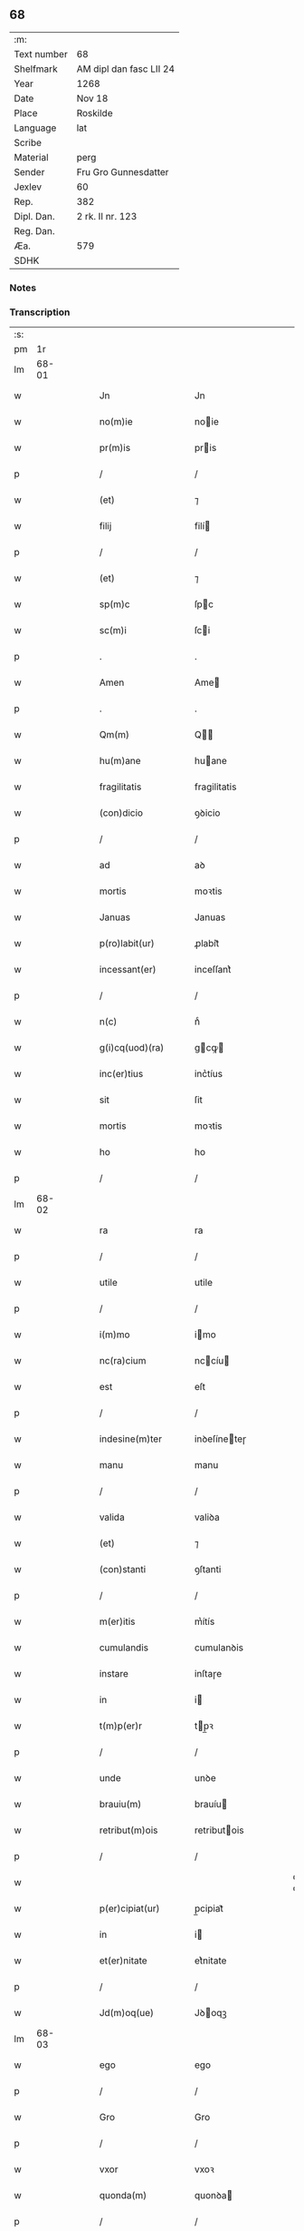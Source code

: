 ** 68
| :m:         |                         |
| Text number | 68                      |
| Shelfmark   | AM dipl dan fasc LII 24 |
| Year        | 1268                    |
| Date        | Nov 18                  |
| Place       | Roskilde                |
| Language    | lat                     |
| Scribe      |                         |
| Material    | perg                    |
| Sender      | Fru Gro Gunnesdatter    |
| Jexlev      | 60                      |
| Rep.        | 382                     |
| Dipl. Dan.  | 2 rk. II nr. 123        |
| Reg. Dan.   |                         |
| Æa.         | 579                     |
| SDHK        |                         |

*** Notes


*** Transcription
| :s: |       |   |   |   |   |                    |               |   |   |   |                                     |     |   |   |   |             |
| pm  |    1r |   |   |   |   |                    |               |   |   |   |                                     |     |   |   |   |             |
| lm  | 68-01 |   |   |   |   |                    |               |   |   |   |                                     |     |   |   |   |             |
| w   |       |   |   |   |   | Jn                 | Jn            |   |   |   |                                     | lat |   |   |   |       68-01 |
| w   |       |   |   |   |   | no(m)ie            | noie         |   |   |   |                                     | lat |   |   |   |       68-01 |
| w   |       |   |   |   |   | pr(m)is            | pris         |   |   |   |                                     | lat |   |   |   |       68-01 |
| p   |       |   |   |   |   | /                  | /             |   |   |   |                                     | lat |   |   |   |       68-01 |
| w   |       |   |   |   |   | (et)               | ⁊             |   |   |   |                                     | lat |   |   |   |       68-01 |
| w   |       |   |   |   |   | filij              | filí         |   |   |   |                                     | lat |   |   |   |       68-01 |
| p   |       |   |   |   |   | /                  | /             |   |   |   |                                     | lat |   |   |   |       68-01 |
| w   |       |   |   |   |   | (et)               | ⁊             |   |   |   |                                     | lat |   |   |   |       68-01 |
| w   |       |   |   |   |   | sp(m)c             | ſpc          |   |   |   |                                     | lat |   |   |   |       68-01 |
| w   |       |   |   |   |   | sc(m)i             | ſci          |   |   |   |                                     | lat |   |   |   |       68-01 |
| p   |       |   |   |   |   | .                  | .             |   |   |   |                                     | lat |   |   |   |       68-01 |
| w   |       |   |   |   |   | Amen               | Ame          |   |   |   |                                     | lat |   |   |   |       68-01 |
| p   |       |   |   |   |   | .                  | .             |   |   |   |                                     | lat |   |   |   |       68-01 |
| w   |       |   |   |   |   | Qm(m)              | Q           |   |   |   |                                     | lat |   |   |   |       68-01 |
| w   |       |   |   |   |   | hu(m)ane           | huane        |   |   |   |                                     | lat |   |   |   |       68-01 |
| w   |       |   |   |   |   | fragilitatis       | fragilitatis  |   |   |   |                                     | lat |   |   |   |       68-01 |
| w   |       |   |   |   |   | (con)dicio         | ꝯꝺicio        |   |   |   |                                     | lat |   |   |   |       68-01 |
| p   |       |   |   |   |   | /                  | /             |   |   |   |                                     | lat |   |   |   |       68-01 |
| w   |       |   |   |   |   | ad                 | aꝺ            |   |   |   |                                     | lat |   |   |   |       68-01 |
| w   |       |   |   |   |   | mortis             | moꝛtis        |   |   |   |                                     | lat |   |   |   |       68-01 |
| w   |       |   |   |   |   | Januas             | Januas        |   |   |   |                                     | lat |   |   |   |       68-01 |
| w   |       |   |   |   |   | p(ro)labit(ur)     | ꝓlabit᷑        |   |   |   |                                     | lat |   |   |   |       68-01 |
| w   |       |   |   |   |   | incessant(er)      | inceſſant͛     |   |   |   |                                     | lat |   |   |   |       68-01 |
| p   |       |   |   |   |   | /                  | /             |   |   |   |                                     | lat |   |   |   |       68-01 |
| w   |       |   |   |   |   | n(c)               | nͨ             |   |   |   |                                     | lat |   |   |   |       68-01 |
| w   |       |   |   |   |   | g(i)cq(uod)(ra)    | gcꝙ         |   |   |   |                                     | lat |   |   |   |       68-01 |
| w   |       |   |   |   |   | inc(er)tius        | inc͛tíus       |   |   |   |                                     | lat |   |   |   |       68-01 |
| w   |       |   |   |   |   | sit                | ſit           |   |   |   |                                     | lat |   |   |   |       68-01 |
| w   |       |   |   |   |   | mortis             | moꝛtis        |   |   |   |                                     | lat |   |   |   |       68-01 |
| w   |       |   |   |   |   | ho                 | ho            |   |   |   |                                     | lat |   |   |   |       68-01 |
| p   |       |   |   |   |   | /                  | /             |   |   |   |                                     | lat |   |   |   |       68-01 |
| lm  | 68-02 |   |   |   |   |                    |               |   |   |   |                                     |     |   |   |   |             |
| w   |       |   |   |   |   | ra                 | ra            |   |   |   |                                     | lat |   |   |   |       68-02 |
| p   |       |   |   |   |   | /                  | /             |   |   |   |                                     | lat |   |   |   |       68-02 |
| w   |       |   |   |   |   | utile              | utile         |   |   |   |                                     | lat |   |   |   |       68-02 |
| p   |       |   |   |   |   | /                  | /             |   |   |   |                                     | lat |   |   |   |       68-02 |
| w   |       |   |   |   |   | i(m)mo             | imo          |   |   |   |                                     | lat |   |   |   |       68-02 |
| w   |       |   |   |   |   | nc(ra)cium         | nccíu       |   |   |   |                                     | lat |   |   |   |       68-02 |
| w   |       |   |   |   |   | est                | eſt           |   |   |   |                                     | lat |   |   |   |       68-02 |
| p   |       |   |   |   |   | /                  | /             |   |   |   |                                     | lat |   |   |   |       68-02 |
| w   |       |   |   |   |   | indesine(m)ter     | inꝺeſíneteɼ  |   |   |   |                                     | lat |   |   |   |       68-02 |
| w   |       |   |   |   |   | manu               | manu          |   |   |   |                                     | lat |   |   |   |       68-02 |
| p   |       |   |   |   |   | /                  | /             |   |   |   |                                     | lat |   |   |   |       68-02 |
| w   |       |   |   |   |   | valida             | valiꝺa        |   |   |   |                                     | lat |   |   |   |       68-02 |
| w   |       |   |   |   |   | (et)               | ⁊             |   |   |   |                                     | lat |   |   |   |       68-02 |
| w   |       |   |   |   |   | (con)stanti        | ꝯſtanti       |   |   |   |                                     | lat |   |   |   |       68-02 |
| p   |       |   |   |   |   | /                  | /             |   |   |   |                                     | lat |   |   |   |       68-02 |
| w   |       |   |   |   |   | m(er)itis          | m͛ítís         |   |   |   |                                     | lat |   |   |   |       68-02 |
| w   |       |   |   |   |   | cumulandis         | cumulanꝺis    |   |   |   |                                     | lat |   |   |   |       68-02 |
| w   |       |   |   |   |   | instare            | inſtaɼe       |   |   |   |                                     | lat |   |   |   |       68-02 |
| w   |       |   |   |   |   | in                 | i            |   |   |   |                                     | lat |   |   |   |       68-02 |
| w   |       |   |   |   |   | t(m)p(er)r         | tp̲ꝛ          |   |   |   |                                     | lat |   |   |   |       68-02 |
| p   |       |   |   |   |   | /                  | /             |   |   |   |                                     | lat |   |   |   |       68-02 |
| w   |       |   |   |   |   | unde               | unꝺe          |   |   |   |                                     | lat |   |   |   |       68-02 |
| w   |       |   |   |   |   | brauiu(m)          | brauíu       |   |   |   |                                     | lat |   |   |   |       68-02 |
| w   |       |   |   |   |   | retribut(m)ois     | retributois  |   |   |   |                                     | lat |   |   |   |       68-02 |
| p   |       |   |   |   |   | /                  | /             |   |   |   |                                     | lat |   |   |   |       68-02 |
| w   |       |   |   |   |   | \diuine            | \ꝺíuíne       |   |   |   | dette ord over linen                | lat |   |   |   |       68-02 |
| w   |       |   |   |   |   | p(er)cipiat(ur)    | p̲cipiat᷑       |   |   |   |                                     | lat |   |   |   |       68-02 |
| w   |       |   |   |   |   | in                 | i            |   |   |   |                                     | lat |   |   |   |       68-02 |
| w   |       |   |   |   |   | et(er)nitate       | et͛nitate      |   |   |   |                                     | lat |   |   |   |       68-02 |
| p   |       |   |   |   |   | /                  | /             |   |   |   |                                     | lat |   |   |   |       68-02 |
| w   |       |   |   |   |   | Jd(m)oq(ue)        | Jꝺoqꝫ        |   |   |   |                                     | lat |   |   |   |       68-02 |
| lm  | 68-03 |   |   |   |   |                    |               |   |   |   |                                     |     |   |   |   |             |
| w   |       |   |   |   |   | ego                | ego           |   |   |   |                                     | lat |   |   |   |       68-03 |
| p   |       |   |   |   |   | /                  | /             |   |   |   |                                     | lat |   |   |   |       68-03 |
| w   |       |   |   |   |   | Gro                | Gro           |   |   |   |                                     | lat |   |   |   |       68-03 |
| p   |       |   |   |   |   | /                  | /             |   |   |   |                                     | lat |   |   |   |       68-03 |
| w   |       |   |   |   |   | vxor               | vxoꝛ          |   |   |   |                                     | lat |   |   |   |       68-03 |
| w   |       |   |   |   |   | quonda(m)          | quonꝺa       |   |   |   |                                     | lat |   |   |   |       68-03 |
| p   |       |   |   |   |   | /                  | /             |   |   |   |                                     | lat |   |   |   |       68-03 |
| w   |       |   |   |   |   | Dn(m)i             | Dní          |   |   |   |                                     | lat |   |   |   |       68-03 |
| w   |       |   |   |   |   | Esberni            | ſberní       |   |   |   |                                     | lat |   |   |   |       68-03 |
| w   |       |   |   |   |   | wagnsun            | wagnſu       |   |   |   |                                     | lat |   |   |   |       68-03 |
| p   |       |   |   |   |   | /                  | /             |   |   |   |                                     | lat |   |   |   |       68-03 |
| w   |       |   |   |   |   | a(m)ie             | aie          |   |   |   |                                     | lat |   |   |   |       68-03 |
| w   |       |   |   |   |   | mee                | mee           |   |   |   |                                     | lat |   |   |   |       68-03 |
| w   |       |   |   |   |   | salubrit(er)       | ſalubrit͛      |   |   |   |                                     | lat |   |   |   |       68-03 |
| w   |       |   |   |   |   | omnimodis          | omnímoꝺis     |   |   |   |                                     | lat |   |   |   |       68-03 |
| w   |       |   |   |   |   | p(ro)uid(er)e      | ꝓuiꝺ͛e         |   |   |   |                                     | lat |   |   |   |       68-03 |
| w   |       |   |   |   |   | disponens          | ꝺiſponens     |   |   |   |                                     | lat |   |   |   |       68-03 |
| p   |       |   |   |   |   | /                  | /             |   |   |   |                                     | lat |   |   |   |       68-03 |
| w   |       |   |   |   |   | (et)               | ⁊             |   |   |   |                                     | lat |   |   |   |       68-03 |
| w   |       |   |   |   |   | spiretis           | ſpiretis      |   |   |   |                                     | lat |   |   |   |       68-03 |
| w   |       |   |   |   |   | mu(m)di            | muꝺi         |   |   |   |                                     | lat |   |   |   |       68-03 |
| w   |       |   |   |   |   | diuicijs           | ꝺíuícijs      |   |   |   |                                     | lat |   |   |   |       68-03 |
| w   |       |   |   |   |   | t(ra)nsitorijs     | tnſitoꝛís   |   |   |   |                                     | lat |   |   |   |       68-03 |
| p   |       |   |   |   |   | /                  | /             |   |   |   |                                     | lat |   |   |   |       68-03 |
| w   |       |   |   |   |   | in                 | i            |   |   |   |                                     | lat |   |   |   |       68-03 |
| w   |       |   |   |   |   | habitu             | habitu        |   |   |   |                                     | lat |   |   |   |       68-03 |
| lm  | 68-04 |   |   |   |   |                    |               |   |   |   |                                     |     |   |   |   |             |
| w   |       |   |   |   |   | sc(m)e             | ſce          |   |   |   |                                     | lat |   |   |   |       68-04 |
| w   |       |   |   |   |   | religio(m)is       | religiois    |   |   |   |                                     | lat |   |   |   |       68-04 |
| w   |       |   |   |   |   | meo                | meo           |   |   |   |                                     | lat |   |   |   |       68-04 |
| w   |       |   |   |   |   | c(er)atori         | c͛atoꝛi        |   |   |   |                                     | lat |   |   |   |       68-04 |
| w   |       |   |   |   |   | decet(er)o         | ꝺecet͛o        |   |   |   |                                     | lat |   |   |   |       68-04 |
| w   |       |   |   |   |   | des(er)uire        | ꝺeſ͛uíɼe       |   |   |   |                                     | lat |   |   |   |       68-04 |
| w   |       |   |   |   |   | decerne(m)s        | ꝺecernes     |   |   |   |                                     | lat |   |   |   |       68-04 |
| w   |       |   |   |   |   | p(ro)              | ꝓ             |   |   |   |                                     | lat |   |   |   |       68-04 |
| w   |       |   |   |   |   | delicijs           | ꝺelicís      |   |   |   |                                     | lat |   |   |   |       68-04 |
| w   |       |   |   |   |   | et(er)nalit(er)    | et͛nalit͛       |   |   |   |                                     | lat |   |   |   |       68-04 |
| w   |       |   |   |   |   | p(er)ma(m)suris.   | p̲maſuɼis.    |   |   |   |                                     | lat |   |   |   |       68-04 |
| p   |       |   |   |   |   | /                  | /             |   |   |   |                                     | lat |   |   |   |       68-04 |
| w   |       |   |   |   |   | in                 | i            |   |   |   |                                     | lat |   |   |   |       68-04 |
| w   |       |   |   |   |   | bona               | bona          |   |   |   |                                     | lat |   |   |   |       68-04 |
| w   |       |   |   |   |   | m(m)tis            | mtis         |   |   |   |                                     | lat |   |   |   |       68-04 |
| w   |       |   |   |   |   | (et)               | ⁊             |   |   |   |                                     | lat |   |   |   |       68-04 |
| w   |       |   |   |   |   | corp(er)is         | coꝛp̲is        |   |   |   |                                     | lat |   |   |   |       68-04 |
| w   |       |   |   |   |   | ualitudi(m)e       | ualituꝺie    |   |   |   |                                     | lat |   |   |   |       68-04 |
| w   |       |   |   |   |   | (con)stituta       | ꝯſtituta      |   |   |   |                                     | lat |   |   |   |       68-04 |
| p   |       |   |   |   |   | /                  | /             |   |   |   |                                     | lat |   |   |   |       68-04 |
| w   |       |   |   |   |   | de                 | ꝺe            |   |   |   |                                     | lat |   |   |   |       68-04 |
| w   |       |   |   |   |   | bonis              | bonis         |   |   |   |                                     | lat |   |   |   |       68-04 |
| w   |       |   |   |   |   | m(ihi)             |             |   |   |   |                                     | lat |   |   |   |       68-04 |
| w   |       |   |   |   |   | a                  | a             |   |   |   |                                     | lat |   |   |   |       68-04 |
| w   |       |   |   |   |   | d(m)o              | ꝺo           |   |   |   |                                     | lat |   |   |   |       68-04 |
| w   |       |   |   |   |   | collatis           | collatis      |   |   |   |                                     | lat |   |   |   |       68-04 |
| p   |       |   |   |   |   | /                  | /             |   |   |   |                                     | lat |   |   |   |       68-04 |
| lm  | 68-05 |   |   |   |   |                    |               |   |   |   |                                     |     |   |   |   |             |
| w   |       |   |   |   |   | de                 | ꝺe            |   |   |   |                                     | lat |   |   |   |       68-05 |
| w   |       |   |   |   |   | lice(m)cia         | licecia      |   |   |   |                                     | lat |   |   |   |       68-05 |
| w   |       |   |   |   |   | plena              | plena         |   |   |   |                                     | lat |   |   |   |       68-05 |
| p   |       |   |   |   |   | /                  | /             |   |   |   |                                     | lat |   |   |   |       68-05 |
| w   |       |   |   |   |   | (et)               | ⁊             |   |   |   |                                     | lat |   |   |   |       68-05 |
| w   |       |   |   |   |   | assensu            | aſſenſu       |   |   |   |                                     | lat |   |   |   |       68-05 |
| w   |       |   |   |   |   | beniuolo           | beníuolo      |   |   |   |                                     | lat |   |   |   |       68-05 |
| w   |       |   |   |   |   | Dilc(m)i           | Dilci        |   |   |   |                                     | lat |   |   |   |       68-05 |
| p   |       |   |   |   |   | /                  | /             |   |   |   |                                     | lat |   |   |   |       68-05 |
| w   |       |   |   |   |   | quondda(m)         | quondꝺa      |   |   |   |                                     | lat |   |   |   |       68-05 |
| w   |       |   |   |   |   | mariti             | mariti        |   |   |   |                                     | lat |   |   |   |       68-05 |
| w   |       |   |   |   |   | mei                | mei           |   |   |   |                                     | lat |   |   |   |       68-05 |
| w   |       |   |   |   |   | p(m)dci(m)         | pꝺci        |   |   |   |                                     | lat |   |   |   |       68-05 |
| p   |       |   |   |   |   | /                  | /             |   |   |   |                                     | lat |   |   |   |       68-05 |
| w   |       |   |   |   |   | ordinare           | oꝛꝺinaɼe      |   |   |   |                                     | lat |   |   |   |       68-05 |
| w   |       |   |   |   |   | dec(er)ui          | ꝺec͛uí         |   |   |   |                                     | lat |   |   |   |       68-05 |
| w   |       |   |   |   |   | in                 | i            |   |   |   |                                     | lat |   |   |   |       68-05 |
| w   |       |   |   |   |   | hu(m)c             | huc          |   |   |   |                                     | lat |   |   |   |       68-05 |
| w   |       |   |   |   |   | modu(m)            | moꝺu         |   |   |   |                                     | lat |   |   |   |       68-05 |
| p   |       |   |   |   |   | /                  | /             |   |   |   |                                     | lat |   |   |   |       68-05 |
| w   |       |   |   |   |   | Jn                 | Jn            |   |   |   |                                     | lat |   |   |   |       68-05 |
| w   |       |   |   |   |   | p(i)mis            | pmís         |   |   |   |                                     | lat |   |   |   |       68-05 |
| w   |       |   |   |   |   | noueri(m)t         | noueɼit      |   |   |   |                                     | lat |   |   |   |       68-05 |
| w   |       |   |   |   |   | uniu(er)si         | uníu͛ſi        |   |   |   | et s i slutningen af ordet udvisket | lat |   |   |   |       68-05 |
| w   |       |   |   |   |   | me                 | me            |   |   |   |                                     | lat |   |   |   |       68-05 |
| w   |       |   |   |   |   | in                 | í            |   |   |   |                                     | lat |   |   |   |       68-05 |
| w   |       |   |   |   |   | placito            | placito       |   |   |   |                                     | lat |   |   |   |       68-05 |
| w   |       |   |   |   |   | qd(e)              | q            |   |   |   |                                     | lat |   |   |   |       68-05 |
| w   |       |   |   |   |   | dr(ra)             | ꝺꝛ           |   |   |   |                                     | lat |   |   |   |       68-05 |
| lm  | 68-06 |   |   |   |   |                    |               |   |   |   |                                     |     |   |   |   |             |
| w   |       |   |   |   |   | ymbersusyl         | ymberſuſyl    |   |   |   |                                     | lat |   |   |   |       68-06 |
| w   |       |   |   |   |   | talit(er)          | talit͛         |   |   |   |                                     | lat |   |   |   |       68-06 |
| w   |       |   |   |   |   | disposuisse        | ꝺispoſuiſſe   |   |   |   |                                     | lat |   |   |   |       68-06 |
| w   |       |   |   |   |   | cu(m)              | cu           |   |   |   |                                     | lat |   |   |   |       68-06 |
| w   |       |   |   |   |   | m(ihi)             |             |   |   |   |                                     | lat |   |   |   |       68-06 |
| w   |       |   |   |   |   | attinentib(us)     | attinentibꝰ   |   |   |   |                                     | lat |   |   |   |       68-06 |
| w   |       |   |   |   |   | titulo             | titulo        |   |   |   |                                     | lat |   |   |   |       68-06 |
| w   |       |   |   |   |   | p(er)entele        | p̲entele       |   |   |   |                                     | lat |   |   |   |       68-06 |
| p   |       |   |   |   |   | .                  | .             |   |   |   |                                     | lat |   |   |   |       68-06 |
| w   |       |   |   |   |   | q(uod)             | ꝙ             |   |   |   |                                     | lat |   |   |   |       68-06 |
| w   |       |   |   |   |   | se                 | ſe            |   |   |   |                                     | lat |   |   |   |       68-06 |
| w   |       |   |   |   |   | habeba(m)t         | habebat      |   |   |   |                                     | lat |   |   |   |       68-06 |
| w   |       |   |   |   |   | p(ro)              | ꝓ             |   |   |   |                                     | lat |   |   |   |       68-06 |
| w   |       |   |   |   |   | pacatis            | pacatis       |   |   |   |                                     | lat |   |   |   |       68-06 |
| p   |       |   |   |   |   | /                  | /             |   |   |   |                                     | lat |   |   |   |       68-06 |
| w   |       |   |   |   |   | m(ihi)             |             |   |   |   |                                     | lat |   |   |   |       68-06 |
| p   |       |   |   |   |   | /                  | /             |   |   |   |                                     | lat |   |   |   |       68-06 |
| w   |       |   |   |   |   | (et)               | ⁊             |   |   |   |                                     | lat |   |   |   |       68-06 |
| w   |       |   |   |   |   | meis               | meis          |   |   |   |                                     | lat |   |   |   |       68-06 |
| w   |       |   |   |   |   | om(m)ib(us)        | omibꝫ        |   |   |   |                                     | lat |   |   |   |       68-06 |
| p   |       |   |   |   |   | /                  | /             |   |   |   |                                     | lat |   |   |   |       68-06 |
| w   |       |   |   |   |   | ab/                | ab/           |   |   |   |                                     | lat |   |   |   |       68-06 |
| p   |       |   |   |   |   | /                  | /             |   |   |   |                                     | lat |   |   |   |       68-06 |
| w   |       |   |   |   |   | ip(m)or(um)        | ipoꝝ         |   |   |   |                                     | lat |   |   |   |       68-06 |
| p   |       |   |   |   |   | /                  | /             |   |   |   |                                     | lat |   |   |   |       68-06 |
| w   |       |   |   |   |   | om(m)j             | om          |   |   |   |                                     | lat |   |   |   |       68-06 |
| w   |       |   |   |   |   | impetit(m)oe       | ímpetitoe    |   |   |   |                                     | lat |   |   |   |       68-06 |
| w   |       |   |   |   |   | i(m)               | i            |   |   |   |                                     | lat |   |   |   |       68-06 |
| w   |       |   |   |   |   | posteru(m)         | poſteru      |   |   |   |                                     | lat |   |   |   |       68-06 |
| p   |       |   |   |   |   | /                  | /             |   |   |   |                                     | lat |   |   |   |       68-06 |
| w   |       |   |   |   |   | lib(er)tate(m)     | lib͛tate      |   |   |   |                                     | lat |   |   |   |       68-06 |
| w   |       |   |   |   |   | om(m)imo           | omímo        |   |   |   |                                     | lat |   |   |   |       68-06 |
| p   |       |   |   |   |   | /                  | /             |   |   |   |                                     | lat |   |   |   |       68-06 |
| lm  | 68-07 |   |   |   |   |                    |               |   |   |   |                                     |     |   |   |   |             |
| w   |       |   |   |   |   | dam                | ꝺa           |   |   |   |                                     | lat |   |   |   |       68-07 |
| w   |       |   |   |   |   | publice            | publice       |   |   |   |                                     | lat |   |   |   |       68-07 |
| w   |       |   |   |   |   | (et)               | ⁊             |   |   |   |                                     | lat |   |   |   |       68-07 |
| w   |       |   |   |   |   | firmit(er)         | firmit͛        |   |   |   |                                     | lat |   |   |   |       68-07 |
| w   |       |   |   |   |   | p(ro)m(t)tentes    | ꝓmtentes     |   |   |   |                                     | lat |   |   |   |       68-07 |
| p   |       |   |   |   |   | .                  | .             |   |   |   |                                     | lat |   |   |   |       68-07 |
| w   |       |   |   |   |   | Me                 | e            |   |   |   |                                     | lat |   |   |   |       68-07 |
| w   |       |   |   |   |   | aute(m)            | aute         |   |   |   |                                     | lat |   |   |   |       68-07 |
| p   |       |   |   |   |   | /                  | /             |   |   |   |                                     | lat |   |   |   |       68-07 |
| w   |       |   |   |   |   | (et)               | ⁊             |   |   |   |                                     | lat |   |   |   |       68-07 |
| w   |       |   |   |   |   | qui(m)q(ue)        | quíqꝫ        |   |   |   |                                     | lat |   |   |   |       68-07 |
| w   |       |   |   |   |   | curias             | curias        |   |   |   |                                     | lat |   |   |   |       68-07 |
| w   |       |   |   |   |   | meas               | meas          |   |   |   |                                     | lat |   |   |   |       68-07 |
| p   |       |   |   |   |   | /                  | /             |   |   |   |                                     | lat |   |   |   |       68-07 |
| w   |       |   |   |   |   | cu(m)              | cu           |   |   |   |                                     | lat |   |   |   |       68-07 |
| w   |       |   |   |   |   | om(m)ib(us)        | omibꝰ        |   |   |   |                                     | lat |   |   |   |       68-07 |
| w   |       |   |   |   |   | suis               | ſuis          |   |   |   |                                     | lat |   |   |   |       68-07 |
| w   |       |   |   |   |   | attine(m)cijs      | attinecís   |   |   |   |                                     | lat |   |   |   |       68-07 |
| p   |       |   |   |   |   | /                  | /             |   |   |   |                                     | lat |   |   |   |       68-07 |
| w   |       |   |   |   |   | mobl(m)ib(us)      | moblibꝫ      |   |   |   |                                     | lat |   |   |   |       68-07 |
| w   |       |   |   |   |   | (et)               | ⁊             |   |   |   |                                     | lat |   |   |   |       68-07 |
| w   |       |   |   |   |   | i(m)mobl(m)ib(us)  | imoblibꝫ    |   |   |   |                                     | lat |   |   |   |       68-07 |
| p   |       |   |   |   |   | /                  | /             |   |   |   |                                     | lat |   |   |   |       68-07 |
| w   |       |   |   |   |   | quar(um)           | quaꝝ          |   |   |   |                                     | lat |   |   |   |       68-07 |
| w   |       |   |   |   |   | scilic(et)         | ſcilicꝫ       |   |   |   |                                     | lat |   |   |   |       68-07 |
| w   |       |   |   |   |   | curiar(um)         | curíaꝝ        |   |   |   |                                     | lat |   |   |   |       68-07 |
| p   |       |   |   |   |   | /                  | /             |   |   |   |                                     | lat |   |   |   |       68-07 |
| w   |       |   |   |   |   | una                | una           |   |   |   |                                     | lat |   |   |   |       68-07 |
| w   |       |   |   |   |   | est                | eſt           |   |   |   |                                     | lat |   |   |   |       68-07 |
| w   |       |   |   |   |   | in                 | i            |   |   |   |                                     | lat |   |   |   |       68-07 |
| w   |       |   |   |   |   | styhfnø            | ſtyhfnø       |   |   |   |                                     | lat |   |   |   |       68-07 |
| p   |       |   |   |   |   | /                  | /             |   |   |   |                                     | lat |   |   |   |       68-07 |
| w   |       |   |   |   |   | Alia               | lia          |   |   |   |                                     | lat |   |   |   |       68-07 |
| w   |       |   |   |   |   | in                 | í            |   |   |   |                                     | lat |   |   |   |       68-07 |
| lm  | 68-08 |   |   |   |   |                    |               |   |   |   |                                     |     |   |   |   |             |
| w   |       |   |   |   |   | bahrthorp          | bahrthoꝛp     |   |   |   |                                     | lat |   |   |   |       68-08 |
| p   |       |   |   |   |   | /                  | /             |   |   |   |                                     | lat |   |   |   |       68-08 |
| w   |       |   |   |   |   | ad                 | aꝺ            |   |   |   |                                     | lat |   |   |   |       68-08 |
| w   |       |   |   |   |   | oriente(st)        | oꝛiente̅       |   |   |   | aꝺ oꝛiente̅ over linjen              | lat |   |   |   |       68-08 |
| w   |       |   |   |   |   | t(er)cia           | t͛cia          |   |   |   |                                     | lat |   |   |   |       68-08 |
| w   |       |   |   |   |   | in                 | i            |   |   |   |                                     | lat |   |   |   |       68-08 |
| w   |       |   |   |   |   | styfhring          | ſtyfhríng     |   |   |   |                                     | lat |   |   |   |       68-08 |
| p   |       |   |   |   |   | /                  | /             |   |   |   |                                     | lat |   |   |   |       68-08 |
| w   |       |   |   |   |   | cu(m)              | cu           |   |   |   |                                     | lat |   |   |   |       68-08 |
| w   |       |   |   |   |   | molendino          | molenꝺino     |   |   |   |                                     | lat |   |   |   |       68-08 |
| w   |       |   |   |   |   | ibide(m)           | ibiꝺe        |   |   |   |                                     | lat |   |   |   |       68-08 |
| p   |       |   |   |   |   | /                  | /             |   |   |   |                                     | lat |   |   |   |       68-08 |
| w   |       |   |   |   |   | relique            | relique       |   |   |   |                                     | lat |   |   |   |       68-08 |
| w   |       |   |   |   |   | due                | ꝺue           |   |   |   |                                     | lat |   |   |   |       68-08 |
| w   |       |   |   |   |   | in                 | i            |   |   |   |                                     | lat |   |   |   |       68-08 |
| w   |       |   |   |   |   | thyud              | thyuꝺ         |   |   |   |                                     | lat |   |   |   |       68-08 |
| w   |       |   |   |   |   | villa              | ỽilla         |   |   |   |                                     | lat |   |   |   |       68-08 |
| w   |       |   |   |   |   | høstrlid           | høſtrliꝺ      |   |   |   |                                     | lat |   |   |   |       68-08 |
| p   |       |   |   |   |   | /                  | /             |   |   |   |                                     | lat |   |   |   |       68-08 |
| w   |       |   |   |   |   | do                 | ꝺo            |   |   |   |                                     | lat |   |   |   |       68-08 |
| w   |       |   |   |   |   | lib(er)e           | lib͛e          |   |   |   |                                     | lat |   |   |   |       68-08 |
| w   |       |   |   |   |   | (et)               | ⁊             |   |   |   |                                     | lat |   |   |   |       68-08 |
| w   |       |   |   |   |   | (con)fero          | ꝯfero         |   |   |   |                                     | lat |   |   |   |       68-08 |
| p   |       |   |   |   |   | /                  | /             |   |   |   |                                     | lat |   |   |   |       68-08 |
| w   |       |   |   |   |   | q(ua)s             | qs           |   |   |   |                                     | lat |   |   |   |       68-08 |
| w   |       |   |   |   |   | (et)               | ⁊             |   |   |   |                                     | lat |   |   |   |       68-08 |
| w   |       |   |   |   |   | scotaui            | ſcotauí       |   |   |   |                                     | lat |   |   |   |       68-08 |
| w   |       |   |   |   |   | in                 | i            |   |   |   |                                     | lat |   |   |   |       68-08 |
| w   |       |   |   |   |   | p(m)dco(m)         | pꝺco        |   |   |   |                                     | lat |   |   |   |       68-08 |
| w   |       |   |   |   |   | placito            | placito       |   |   |   |                                     | lat |   |   |   |       68-08 |
| p   |       |   |   |   |   | /                  | /             |   |   |   |                                     | lat |   |   |   |       68-08 |
| w   |       |   |   |   |   | (et)               | ⁊             |   |   |   |                                     | lat |   |   |   |       68-08 |
| w   |       |   |   |   |   | sup(er)            | ſup̲           |   |   |   |                                     | lat |   |   |   |       68-08 |
| w   |       |   |   |   |   | altare             | altare        |   |   |   |                                     | lat |   |   |   |       68-08 |
| w   |       |   |   |   |   | sc(m)e             | ſce          |   |   |   |                                     | lat |   |   |   |       68-08 |
| lm  | 68-09 |   |   |   |   |                    |               |   |   |   |                                     |     |   |   |   |             |
| w   |       |   |   |   |   | clare              | clare         |   |   |   |                                     | lat |   |   |   |       68-09 |
| w   |       |   |   |   |   | Roschildis         | Roſchilꝺis    |   |   |   |                                     | lat |   |   |   |       68-09 |
| w   |       |   |   |   |   | p(m)sentib(us)     | pſentibꝫ     |   |   |   |                                     | lat |   |   |   |       68-09 |
| w   |       |   |   |   |   | dn(m)is            | ꝺnís         |   |   |   |                                     | lat |   |   |   |       68-09 |
| p   |       |   |   |   |   | /                  | /             |   |   |   |                                     | lat |   |   |   |       68-09 |
| w   |       |   |   |   |   | petro              | petro         |   |   |   |                                     | lat |   |   |   |       68-09 |
| w   |       |   |   |   |   | pp(m)osito         | oſito       |   |   |   |                                     | lat |   |   |   |       68-09 |
| p   |       |   |   |   |   | /                  | /             |   |   |   |                                     | lat |   |   |   |       68-09 |
| w   |       |   |   |   |   | pretro             | pretro        |   |   |   |                                     | lat |   |   |   |       68-09 |
| w   |       |   |   |   |   | Archyduacono       | Archyꝺuacono  |   |   |   |                                     | lat |   |   |   |       68-09 |
| p   |       |   |   |   |   | /                  | /             |   |   |   |                                     | lat |   |   |   |       68-09 |
| w   |       |   |   |   |   | magi(m)o           | agio        |   |   |   |                                     | lat |   |   |   |       68-09 |
| w   |       |   |   |   |   | wilhelmo           | wilhelmo      |   |   |   |                                     | lat |   |   |   |       68-09 |
| p   |       |   |   |   |   | /                  | /             |   |   |   |                                     | lat |   |   |   |       68-09 |
| w   |       |   |   |   |   | magi(m)o           | agio        |   |   |   |                                     | lat |   |   |   |       68-09 |
| w   |       |   |   |   |   | nicolao            | icolao       |   |   |   |                                     | lat |   |   |   |       68-09 |
| w   |       |   |   |   |   | thrugoti           | thrugoti      |   |   |   |                                     | lat |   |   |   |       68-09 |
| p   |       |   |   |   |   | /                  | /             |   |   |   |                                     | lat |   |   |   |       68-09 |
| w   |       |   |   |   |   | Jacobo             | Jacobo        |   |   |   |                                     | lat |   |   |   |       68-09 |
| w   |       |   |   |   |   | tuconis            | tuconís       |   |   |   |                                     | lat |   |   |   |       68-09 |
| p   |       |   |   |   |   | /                  | /             |   |   |   |                                     | lat |   |   |   |       68-09 |
| w   |       |   |   |   |   | (et)               | ⁊             |   |   |   |                                     | lat |   |   |   |       68-09 |
| w   |       |   |   |   |   | Arnwido            | Arnwiꝺo       |   |   |   |                                     | lat |   |   |   |       68-09 |
| p   |       |   |   |   |   | /                  | /             |   |   |   |                                     | lat |   |   |   |       68-09 |
| w   |       |   |   |   |   | canonicis          | canonícís     |   |   |   |                                     | lat |   |   |   |       68-09 |
| lm  | 68-10 |   |   |   |   |                    |               |   |   |   |                                     |     |   |   |   |             |
| w   |       |   |   |   |   | Roschilden(m)      | Roſchilꝺe   |   |   |   |                                     | lat |   |   |   |       68-10 |
| p   |       |   |   |   |   | /                  | /             |   |   |   |                                     | lat |   |   |   |       68-10 |
| w   |       |   |   |   |   | (et)               | ⁊             |   |   |   |                                     | lat |   |   |   |       68-10 |
| w   |       |   |   |   |   | alijs              | alijs         |   |   |   |                                     | lat |   |   |   |       68-10 |
| w   |       |   |   |   |   | q(uod)(ra)         | ꝙ            |   |   |   |                                     | lat |   |   |   |       68-10 |
| w   |       |   |   |   |   | pl(m)ib(us)        | plibꝫ        |   |   |   |                                     | lat |   |   |   |       68-10 |
| w   |       |   |   |   |   | cl(er)icis         | cl͛icis        |   |   |   |                                     | lat |   |   |   |       68-10 |
| w   |       |   |   |   |   | (et)               | ⁊             |   |   |   |                                     | lat |   |   |   |       68-10 |
| w   |       |   |   |   |   | laycis             | laycis        |   |   |   |                                     | lat |   |   |   |       68-10 |
| p   |       |   |   |   |   | /                  | /             |   |   |   |                                     | lat |   |   |   |       68-10 |
| w   |       |   |   |   |   | dedi               | ꝺeꝺi          |   |   |   |                                     | lat |   |   |   |       68-10 |
| w   |       |   |   |   |   | inq(uod)(i)        | inꝙ          |   |   |   |                                     | lat |   |   |   |       68-10 |
| w   |       |   |   |   |   | (et)               | ⁊             |   |   |   |                                     | lat |   |   |   |       68-10 |
| w   |       |   |   |   |   | scotaui            | ſcotaui       |   |   |   |                                     | lat |   |   |   |       68-10 |
| w   |       |   |   |   |   | claustro           | clauſtro      |   |   |   |                                     | lat |   |   |   |       68-10 |
| w   |       |   |   |   |   | soror(um)          | ſoꝛoꝝ         |   |   |   |                                     | lat |   |   |   |       68-10 |
| w   |       |   |   |   |   | ordinis            | oꝛꝺinis       |   |   |   |                                     | lat |   |   |   |       68-10 |
| w   |       |   |   |   |   | sc(m)e             | ſce          |   |   |   |                                     | lat |   |   |   |       68-10 |
| w   |       |   |   |   |   | clare              | clare         |   |   |   |                                     | lat |   |   |   |       68-10 |
| w   |       |   |   |   |   | Roschildis         | Roſchilꝺiſ    |   |   |   |                                     | lat |   |   |   |       68-10 |
| w   |       |   |   |   |   | reclusar(um)       | recluſaꝝ      |   |   |   | c skrevet oven i oprindeligt ſ      | lat |   |   |   |       68-10 |
| p   |       |   |   |   |   | /                  | /             |   |   |   |                                     | lat |   |   |   |       68-10 |
| w   |       |   |   |   |   | cu(m)              | cu           |   |   |   |                                     | lat |   |   |   |       68-10 |
| w   |       |   |   |   |   | quib(us)           | quibꝫ         |   |   |   |                                     | lat |   |   |   |       68-10 |
| w   |       |   |   |   |   | (et)               | ⁊             |   |   |   |                                     | lat |   |   |   |       68-10 |
| w   |       |   |   |   |   | recludi            | recluꝺi       |   |   |   |                                     | lat |   |   |   |       68-10 |
| w   |       |   |   |   |   | uolo               | uolo          |   |   |   |                                     | lat |   |   |   |       68-10 |
| p   |       |   |   |   |   | /                  | /             |   |   |   |                                     | lat |   |   |   |       68-10 |
| w   |       |   |   |   |   | (et)               | ⁊             |   |   |   |                                     | lat |   |   |   |       68-10 |
| w   |       |   |   |   |   | in                 | i            |   |   |   |                                     | lat |   |   |   |       68-10 |
| w   |       |   |   |   |   | ip(m)ar(um)        | ipaꝝ         |   |   |   |                                     | lat |   |   |   |       68-10 |
| w   |       |   |   |   |   | ha                 | ha            |   |   |   |                                     | lat |   |   |   |       68-10 |
| p   |       |   |   |   |   | /                  | /             |   |   |   |                                     | lat |   |   |   |       68-10 |
| lm  | 68-11 |   |   |   |   |                    |               |   |   |   |                                     |     |   |   |   |             |
| w   |       |   |   |   |   | bitu               | bitu          |   |   |   |                                     | lat |   |   |   |       68-11 |
| p   |       |   |   |   |   | /                  | /             |   |   |   |                                     | lat |   |   |   |       68-11 |
| w   |       |   |   |   |   | p(ro)              | ꝓ             |   |   |   |                                     | lat |   |   |   |       68-11 |
| w   |       |   |   |   |   | diuini             | ꝺíuíní        |   |   |   |                                     | lat |   |   |   |       68-11 |
| w   |       |   |   |   |   | no(m)is            | nois         |   |   |   |                                     | lat |   |   |   |       68-11 |
| w   |       |   |   |   |   | honore             | honoꝛe        |   |   |   |                                     | lat |   |   |   |       68-11 |
| p   |       |   |   |   |   | /                  | /             |   |   |   |                                     | lat |   |   |   |       68-11 |
| w   |       |   |   |   |   | disciplinis        | ꝺiſciplinis   |   |   |   |                                     | lat |   |   |   |       68-11 |
| w   |       |   |   |   |   | regl(m)arib(us)    | reglaribꝫ    |   |   |   |                                     | lat |   |   |   |       68-11 |
| w   |       |   |   |   |   | uite               | uite          |   |   |   |                                     | lat |   |   |   |       68-11 |
| w   |       |   |   |   |   | mee                | mee           |   |   |   |                                     | lat |   |   |   |       68-11 |
| w   |       |   |   |   |   | tp(er)(m)r         | tp̲ꝛ          |   |   |   |                                     | lat |   |   |   |       68-11 |
| w   |       |   |   |   |   | insudare           | inſuꝺare      |   |   |   |                                     | lat |   |   |   |       68-11 |
| p   |       |   |   |   |   | /                  | /             |   |   |   |                                     | lat |   |   |   |       68-11 |
| w   |       |   |   |   |   | P(m)t(er)ea        | Pt͛ea         |   |   |   |                                     | lat |   |   |   |       68-11 |
| w   |       |   |   |   |   | dilc(m)a           | ꝺilca        |   |   |   |                                     | lat |   |   |   |       68-11 |
| w   |       |   |   |   |   | soror              | ſoꝛoꝛ         |   |   |   |                                     | lat |   |   |   |       68-11 |
| w   |       |   |   |   |   | mea                | mea           |   |   |   |                                     | lat |   |   |   |       68-11 |
| p   |       |   |   |   |   | /                  | /             |   |   |   |                                     | lat |   |   |   |       68-11 |
| w   |       |   |   |   |   | Dn(m)a             | Dna          |   |   |   |                                     | lat |   |   |   |       68-11 |
| w   |       |   |   |   |   | margareta          | argareta     |   |   |   |                                     | lat |   |   |   |       68-11 |
| p   |       |   |   |   |   | /                  | /             |   |   |   |                                     | lat |   |   |   |       68-11 |
| w   |       |   |   |   |   | relicta            | relia        |   |   |   |                                     | lat |   |   |   |       68-11 |
| w   |       |   |   |   |   | dn(m)i             | ꝺni          |   |   |   |                                     | lat |   |   |   |       68-11 |
| w   |       |   |   |   |   | Jwari              | Jwari         |   |   |   |                                     | lat |   |   |   |       68-11 |
| w   |       |   |   |   |   | thachisun          | thachiſu     |   |   |   |                                     | lat |   |   |   |       68-11 |
| w   |       |   |   |   |   | tene               | tene          |   |   |   |                                     | lat |   |   |   |       68-11 |
| p   |       |   |   |   |   | /                  | /             |   |   |   |                                     | lat |   |   |   |       68-11 |
| lm  | 68-12 |   |   |   |   |                    |               |   |   |   |                                     |     |   |   |   |             |
| w   |       |   |   |   |   | t(ur)              | t᷑             |   |   |   |                                     | lat |   |   |   |       68-12 |
| w   |       |   |   |   |   | m(ihi)             |             |   |   |   |                                     | lat |   |   |   |       68-12 |
| w   |       |   |   |   |   | p(er)solu(er)e     | p̲ſolu͛e        |   |   |   |                                     | lat |   |   |   |       68-12 |
| w   |       |   |   |   |   | ce(m)tu(m)         | cetu        |   |   |   |                                     | lat |   |   |   |       68-12 |
| w   |       |   |   |   |   | m(ra)r             | r           |   |   |   |                                     | lat |   |   |   |       68-12 |
| w   |       |   |   |   |   | monete             | monete        |   |   |   |                                     | lat |   |   |   |       68-12 |
| w   |       |   |   |   |   | usualis            | uſualis       |   |   |   |                                     | lat |   |   |   |       68-12 |
| p   |       |   |   |   |   | /                  | /             |   |   |   |                                     | lat |   |   |   |       68-12 |
| w   |       |   |   |   |   | q(ua)s             | qs           |   |   |   |                                     | lat |   |   |   |       68-12 |
| w   |       |   |   |   |   | sibi               | ſibi          |   |   |   |                                     | lat |   |   |   |       68-12 |
| w   |       |   |   |   |   | relinq(o)          | relinqͦ        |   |   |   |                                     | lat |   |   |   |       68-12 |
| w   |       |   |   |   |   | lib(er)e           | lib͛e          |   |   |   |                                     | lat |   |   |   |       68-12 |
| w   |       |   |   |   |   | (et)               | ⁊             |   |   |   |                                     | lat |   |   |   |       68-12 |
| w   |       |   |   |   |   | (con)dono          | ꝯꝺono         |   |   |   |                                     | lat |   |   |   |       68-12 |
| p   |       |   |   |   |   | /                  | /             |   |   |   |                                     | lat |   |   |   |       68-12 |
| w   |       |   |   |   |   | Alt(er)i           | Alt͛i          |   |   |   |                                     | lat |   |   |   |       68-12 |
| w   |       |   |   |   |   | dilc(m)e           | ꝺilce        |   |   |   |                                     | lat |   |   |   |       68-12 |
| w   |       |   |   |   |   | sorori             | ſoꝛoꝛi        |   |   |   |                                     | lat |   |   |   |       68-12 |
| w   |       |   |   |   |   | mee                | mee           |   |   |   |                                     | lat |   |   |   |       68-12 |
| p   |       |   |   |   |   | /                  | /             |   |   |   |                                     | lat |   |   |   |       68-12 |
| w   |       |   |   |   |   | d(e)ne             | ꝺn̅e           |   |   |   |                                     | lat |   |   |   |       68-12 |
| w   |       |   |   |   |   | bøtheld            | bøthelꝺ       |   |   |   |                                     | lat |   |   |   |       68-12 |
| w   |       |   |   |   |   | vxori              | vxoꝛi         |   |   |   |                                     | lat |   |   |   |       68-12 |
| w   |       |   |   |   |   | nicholai           | icholai      |   |   |   |                                     | lat |   |   |   |       68-12 |
| w   |       |   |   |   |   | croc               | croc          |   |   |   |                                     | lat |   |   |   |       68-12 |
| p   |       |   |   |   |   | /                  | /             |   |   |   |                                     | lat |   |   |   |       68-12 |
| w   |       |   |   |   |   | dedi               | ꝺeꝺi          |   |   |   |                                     | lat |   |   |   |       68-12 |
| w   |       |   |   |   |   | curia(m)           | cuɼia        |   |   |   |                                     | lat |   |   |   |       68-12 |
| w   |       |   |   |   |   | mea(m)             | mea          |   |   |   |                                     | lat |   |   |   |       68-12 |
| w   |       |   |   |   |   | in                 | i            |   |   |   |                                     | lat |   |   |   |       68-12 |
| w   |       |   |   |   |   | budorp             | buꝺoꝛp        |   |   |   |                                     | lat |   |   |   |       68-12 |
| p   |       |   |   |   |   | /                  | /             |   |   |   |                                     | lat |   |   |   |       68-12 |
| w   |       |   |   |   |   | va                 | va            |   |   |   |                                     | lat |   |   |   |       68-12 |
| p   |       |   |   |   |   | /                  | /             |   |   |   |                                     | lat |   |   |   |       68-12 |
| lm  | 68-13 |   |   |   |   |                    |               |   |   |   |                                     |     |   |   |   |             |
| w   |       |   |   |   |   | lente(m)           | lente        |   |   |   |                                     | lat |   |   |   |       68-13 |
| w   |       |   |   |   |   | ce(m)tu(m)         | cetu        |   |   |   |                                     | lat |   |   |   |       68-13 |
| w   |       |   |   |   |   | m(ra)r             | r           |   |   |   |                                     | lat |   |   |   |       68-13 |
| w   |       |   |   |   |   | den(m)             | ꝺe          |   |   |   |                                     | lat |   |   |   |       68-13 |
| p   |       |   |   |   |   | /                  | /             |   |   |   |                                     | lat |   |   |   |       68-13 |
| w   |       |   |   |   |   | exceptis           | exceptiſ      |   |   |   |                                     | lat |   |   |   |       68-13 |
| w   |       |   |   |   |   | duob(us)           | ꝺuobꝰ         |   |   |   |                                     | lat |   |   |   |       68-13 |
| w   |       |   |   |   |   | lo(m)gis           | logis        |   |   |   |                                     | lat |   |   |   |       68-13 |
| w   |       |   |   |   |   | Rathelangi         | Rathelangi    |   |   |   |                                     | lat |   |   |   |       68-13 |
| p   |       |   |   |   |   | /                  | /             |   |   |   |                                     | lat |   |   |   |       68-13 |
| w   |       |   |   |   |   | q(m)               | q            |   |   |   |                                     | lat |   |   |   |       68-13 |
| w   |       |   |   |   |   | sibi               | ſibi          |   |   |   |                                     | lat |   |   |   |       68-13 |
| w   |       |   |   |   |   | n(m)               | n            |   |   |   |                                     | lat |   |   |   |       68-13 |
| w   |       |   |   |   |   | dedi               | ꝺeꝺi          |   |   |   |                                     | lat |   |   |   |       68-13 |
| p   |       |   |   |   |   | .                  | .             |   |   |   |                                     | lat |   |   |   |       68-13 |
| w   |       |   |   |   |   | na(m)              | a           |   |   |   |                                     | lat |   |   |   |       68-13 |
| w   |       |   |   |   |   | illud              | illuꝺ         |   |   |   |                                     | lat |   |   |   |       68-13 |
| w   |       |   |   |   |   | Rathelang          | Rathelang     |   |   |   |                                     | lat |   |   |   |       68-13 |
| w   |       |   |   |   |   | ad                 | aꝺ            |   |   |   |                                     | lat |   |   |   |       68-13 |
| w   |       |   |   |   |   | occide(m)te(m)     | occiꝺete    |   |   |   |                                     | lat |   |   |   |       68-13 |
| w   |       |   |   |   |   | curie              | cuɼie         |   |   |   |                                     | lat |   |   |   |       68-13 |
| w   |       |   |   |   |   | (con)fero          | ꝯfero         |   |   |   |                                     | lat |   |   |   |       68-13 |
| w   |       |   |   |   |   | mo(m)ialib(us)     | moialibꝫ     |   |   |   |                                     | lat |   |   |   |       68-13 |
| w   |       |   |   |   |   | in                 | i            |   |   |   |                                     | lat |   |   |   |       68-13 |
| w   |       |   |   |   |   | Alb(ur)g           | Alb᷑g          |   |   |   |                                     | lat |   |   |   |       68-13 |
| p   |       |   |   |   |   | .                  | .             |   |   |   |                                     | lat |   |   |   |       68-13 |
| w   |       |   |   |   |   | Jllud              | Jlluꝺ         |   |   |   |                                     | lat |   |   |   |       68-13 |
| w   |       |   |   |   |   | u(er)o             | u͛o            |   |   |   |                                     | lat |   |   |   |       68-13 |
| w   |       |   |   |   |   | qd(e)              | q            |   |   |   |                                     | lat |   |   |   |       68-13 |
| w   |       |   |   |   |   | stat               | ſtat          |   |   |   |                                     | lat |   |   |   |       68-13 |
| w   |       |   |   |   |   | ex                 | ex            |   |   |   |                                     | lat |   |   |   |       68-13 |
| lm  | 68-14 |   |   |   |   |                    |               |   |   |   |                                     |     |   |   |   |             |
| w   |       |   |   |   |   | opposito           | ooſito       |   |   |   |                                     | lat |   |   |   |       68-14 |
| p   |       |   |   |   |   | /                  | /             |   |   |   |                                     | lat |   |   |   |       68-14 |
| w   |       |   |   |   |   | mo(m)ialib(us)     | moialibꝰ     |   |   |   |                                     | lat |   |   |   |       68-14 |
| w   |       |   |   |   |   | in                 | i            |   |   |   |                                     | lat |   |   |   |       68-14 |
| w   |       |   |   |   |   | hunslund           | hunſlunꝺ      |   |   |   |                                     | lat |   |   |   |       68-14 |
| p   |       |   |   |   |   | /                  | /             |   |   |   |                                     | lat |   |   |   |       68-14 |
| w   |       |   |   |   |   | nicolaus           | icolauſ      |   |   |   |                                     | lat |   |   |   |       68-14 |
| w   |       |   |   |   |   | u(er)o             | u͛o            |   |   |   |                                     | lat |   |   |   |       68-14 |
| w   |       |   |   |   |   | croc               | croc          |   |   |   |                                     | lat |   |   |   |       68-14 |
| p   |       |   |   |   |   | /                  | /             |   |   |   |                                     | lat |   |   |   |       68-14 |
| w   |       |   |   |   |   | dilc(m)us          | ꝺilcuſ       |   |   |   |                                     | lat |   |   |   |       68-14 |
| w   |       |   |   |   |   | soc(er)            | ſoc͛           |   |   |   |                                     | lat |   |   |   |       68-14 |
| w   |       |   |   |   |   | meu(us)            | meuꝰ          |   |   |   |                                     | lat |   |   |   |       68-14 |
| p   |       |   |   |   |   | /                  | /             |   |   |   |                                     | lat |   |   |   |       68-14 |
| w   |       |   |   |   |   | duas               | ꝺuaſ          |   |   |   |                                     | lat |   |   |   |       68-14 |
| w   |       |   |   |   |   | curias             | curías        |   |   |   |                                     | lat |   |   |   |       68-14 |
| w   |       |   |   |   |   | a                  | a             |   |   |   |                                     | lat |   |   |   |       68-14 |
| w   |       |   |   |   |   | me                 | me            |   |   |   |                                     | lat |   |   |   |       68-14 |
| w   |       |   |   |   |   | (con)p(er)auit     | ꝯp̲auít        |   |   |   |                                     | lat |   |   |   |       68-14 |
| p   |       |   |   |   |   | /                  | /             |   |   |   |                                     | lat |   |   |   |       68-14 |
| w   |       |   |   |   |   | vna(m)             | vna          |   |   |   |                                     | lat |   |   |   |       68-14 |
| w   |       |   |   |   |   | in                 | i            |   |   |   |                                     | lat |   |   |   |       68-14 |
| w   |       |   |   |   |   | budorp             | buꝺoꝛp        |   |   |   |                                     | lat |   |   |   |       68-14 |
| w   |       |   |   |   |   | ad                 | aꝺ            |   |   |   |                                     | lat |   |   |   |       68-14 |
| w   |       |   |   |   |   | Austru(m)          | uſtru       |   |   |   |                                     | lat |   |   |   |       68-14 |
| w   |       |   |   |   |   | (et)               | ⁊             |   |   |   |                                     | lat |   |   |   |       68-14 |
| w   |       |   |   |   |   | alia(m)            | alia         |   |   |   |                                     | lat |   |   |   |       68-14 |
| w   |       |   |   |   |   | in                 | i            |   |   |   |                                     | lat |   |   |   |       68-14 |
| w   |       |   |   |   |   | grawelhøu          | grawelhøu     |   |   |   |                                     | lat |   |   |   |       68-14 |
| p   |       |   |   |   |   | /                  | /             |   |   |   |                                     | lat |   |   |   |       68-14 |
| w   |       |   |   |   |   | p(ro)              | ꝓ             |   |   |   |                                     | lat |   |   |   |       68-14 |
| w   |       |   |   |   |   | p(m)cio            | pcío         |   |   |   |                                     | lat |   |   |   |       68-14 |
| lm  | 68-15 |   |   |   |   |                    |               |   |   |   |                                     |     |   |   |   |             |
| w   |       |   |   |   |   | co(m)pete(m)ti     | copeteti    |   |   |   |                                     | lat |   |   |   |       68-15 |
| p   |       |   |   |   |   | .                  | .             |   |   |   |                                     | lat |   |   |   |       68-15 |
| w   |       |   |   |   |   | vna(m)             | ỽna          |   |   |   |                                     | lat |   |   |   |       68-15 |
| w   |       |   |   |   |   | curia(m)           | cuɼia        |   |   |   |                                     | lat |   |   |   |       68-15 |
| w   |       |   |   |   |   | mea(m)             | mea          |   |   |   |                                     | lat |   |   |   |       68-15 |
| w   |       |   |   |   |   | in                 | i            |   |   |   |                                     | lat |   |   |   |       68-15 |
| w   |       |   |   |   |   | gunørstorp         | gunørſtoꝛp    |   |   |   |                                     | lat |   |   |   |       68-15 |
| w   |       |   |   |   |   | dedi               | ꝺeꝺi          |   |   |   |                                     | lat |   |   |   |       68-15 |
| w   |       |   |   |   |   | ancille            | ancille       |   |   |   |                                     | lat |   |   |   |       68-15 |
| w   |       |   |   |   |   | mee                | mee           |   |   |   |                                     | lat |   |   |   |       68-15 |
| w   |       |   |   |   |   | Katherine          | Katherine     |   |   |   |                                     | lat |   |   |   |       68-15 |
| p   |       |   |   |   |   | /                  | /             |   |   |   |                                     | lat |   |   |   |       68-15 |
| w   |       |   |   |   |   | uale(m)te(m)       | ualete      |   |   |   |                                     | lat |   |   |   |       68-15 |
| w   |       |   |   |   |   | .l.                | .l.           |   |   |   |                                     | lat |   |   |   |       68-15 |
| w   |       |   |   |   |   | m(ra)r             | r           |   |   |   |                                     | lat |   |   |   |       68-15 |
| w   |       |   |   |   |   | monete             | onete        |   |   |   |                                     | lat |   |   |   |       68-15 |
| w   |       |   |   |   |   | usualis            | uſualis       |   |   |   |                                     | lat |   |   |   |       68-15 |
| p   |       |   |   |   |   | /                  | /             |   |   |   |                                     | lat |   |   |   |       68-15 |
| w   |       |   |   |   |   | Jnsup(er)          | Jnſup̲         |   |   |   |                                     | lat |   |   |   |       68-15 |
| w   |       |   |   |   |   | xiiij              | xiiij         |   |   |   | ci̅ over tallet                      | lat |   |   |   |       68-15 |
| w   |       |   |   |   |   | hospitalib(us)     | hoſpitalibꝫ   |   |   |   |                                     | lat |   |   |   |       68-15 |
| w   |       |   |   |   |   | in                 | i            |   |   |   |                                     | lat |   |   |   |       68-15 |
| w   |       |   |   |   |   | Jucia              | Jucia         |   |   |   |                                     | lat |   |   |   |       68-15 |
| w   |       |   |   |   |   | (con)fero          | ꝯfero         |   |   |   |                                     | lat |   |   |   |       68-15 |
| p   |       |   |   |   |   | /                  | /             |   |   |   |                                     | lat |   |   |   |       68-15 |
| w   |       |   |   |   |   | xiiij.             | xiiij.        |   |   |   | ci̅ over tallet                      | lat |   |   |   |       68-15 |
| w   |       |   |   |   |   | m(ra)r             | r           |   |   |   |                                     | lat |   |   |   |       68-15 |
| w   |       |   |   |   |   | den(m)             | ꝺe          |   |   |   |                                     | lat |   |   |   |       68-15 |
| p   |       |   |   |   |   | .                  | .             |   |   |   |                                     | lat |   |   |   |       68-15 |
| lm  | 68-16 |   |   |   |   |                    |               |   |   |   |                                     |     |   |   |   |             |
| w   |       |   |   |   |   | Jte(m)             | Jte          |   |   |   |                                     | lat |   |   |   |       68-16 |
| w   |       |   |   |   |   | claustro           | clauſtro      |   |   |   | iſ rettet til u                     | lat |   |   |   |       68-16 |
| w   |       |   |   |   |   | westerwich         | weſterwich    |   |   |   |                                     | lat |   |   |   |       68-16 |
| p   |       |   |   |   |   | /                  | /             |   |   |   |                                     | lat |   |   |   |       68-16 |
| w   |       |   |   |   |   | duas               | ꝺuaſ          |   |   |   |                                     | lat |   |   |   |       68-16 |
| w   |       |   |   |   |   | m(ra)r             | r           |   |   |   |                                     | lat |   |   |   |       68-16 |
| w   |       |   |   |   |   | den(m)             | ꝺe          |   |   |   |                                     | lat |   |   |   |       68-16 |
| p   |       |   |   |   |   | .                  | .             |   |   |   |                                     | lat |   |   |   |       68-16 |
| w   |       |   |   |   |   | Claust(o)          | Clauſtͦ        |   |   |   |                                     | lat |   |   |   |       68-16 |
| w   |       |   |   |   |   | Sybørhu            | Sybørhu       |   |   |   |                                     | lat |   |   |   |       68-16 |
| p   |       |   |   |   |   | /                  | /             |   |   |   |                                     | lat |   |   |   |       68-16 |
| w   |       |   |   |   |   | ta(m)tu(m)         | tatu        |   |   |   |                                     | lat |   |   |   |       68-16 |
| p   |       |   |   |   |   | /                  | /             |   |   |   |                                     | lat |   |   |   |       68-16 |
| w   |       |   |   |   |   | claust(o)          | clauſtͦ        |   |   |   |                                     | lat |   |   |   |       68-16 |
| p   |       |   |   |   |   | /                  | /             |   |   |   |                                     | lat |   |   |   |       68-16 |
| w   |       |   |   |   |   | hø                 | hø            |   |   |   |                                     | lat |   |   |   |       68-16 |
| p   |       |   |   |   |   | /                  | /             |   |   |   |                                     | lat |   |   |   |       68-16 |
| w   |       |   |   |   |   | tm(m)              | t           |   |   |   |                                     | lat |   |   |   |       68-16 |
| p   |       |   |   |   |   | .                  | .             |   |   |   |                                     | lat |   |   |   |       68-16 |
| w   |       |   |   |   |   | claust(o)          | clauſtͦ        |   |   |   |                                     | lat |   |   |   |       68-16 |
| w   |       |   |   |   |   | wrælehf            | wrælehf       |   |   |   |                                     | lat |   |   |   |       68-16 |
| w   |       |   |   |   |   | tm(m)              | t           |   |   |   |                                     | lat |   |   |   |       68-16 |
| p   |       |   |   |   |   | .                  | .             |   |   |   |                                     | lat |   |   |   |       68-16 |
| w   |       |   |   |   |   | claust(o)          | clauſtͦ        |   |   |   |                                     | lat |   |   |   |       68-16 |
| w   |       |   |   |   |   | b(ur)ølaund        | b᷑ølaunꝺ       |   |   |   |                                     | lat |   |   |   |       68-16 |
| w   |       |   |   |   |   | tm(m)              | t           |   |   |   |                                     | lat |   |   |   |       68-16 |
| p   |       |   |   |   |   | /                  | /             |   |   |   |                                     | lat |   |   |   |       68-16 |
| w   |       |   |   |   |   | claust(o)          | clauſtͦ        |   |   |   |                                     | lat |   |   |   |       68-16 |
| w   |       |   |   |   |   | mo(m)ialiu(m)      | moialiu     |   |   |   |                                     | lat |   |   |   |       68-16 |
| w   |       |   |   |   |   | in                 | í            |   |   |   |                                     | lat |   |   |   |       68-16 |
| w   |       |   |   |   |   | Alb(ur)g           | Alb᷑g          |   |   |   |                                     | lat |   |   |   |       68-16 |
| w   |       |   |   |   |   | tm(m)              | t           |   |   |   |                                     | lat |   |   |   |       68-16 |
| p   |       |   |   |   |   | /                  | /             |   |   |   |                                     | lat |   |   |   |       68-16 |
| lm  | 68-17 |   |   |   |   |                    |               |   |   |   |                                     |     |   |   |   |             |
| w   |       |   |   |   |   | fr(m)ib(us)        | fr̅ibꝰ         |   |   |   |                                     | lat |   |   |   |       68-17 |
| w   |       |   |   |   |   | minorib(us)        | minoꝛibꝫ      |   |   |   |                                     | lat |   |   |   |       68-17 |
| w   |       |   |   |   |   | ibide(m)           | ibide        |   |   |   |                                     | lat |   |   |   |       68-17 |
| w   |       |   |   |   |   | tm(m)              | t           |   |   |   |                                     | lat |   |   |   |       68-17 |
| p   |       |   |   |   |   | /                  | /             |   |   |   |                                     | lat |   |   |   |       68-17 |
| w   |       |   |   |   |   | claust(o)          | clauſtͦ        |   |   |   |                                     | lat |   |   |   |       68-17 |
| w   |       |   |   |   |   | Glønstorp          | Glønſtoꝛp     |   |   |   |                                     | lat |   |   |   |       68-17 |
| w   |       |   |   |   |   | duas               | ꝺuaſ          |   |   |   |                                     | lat |   |   |   |       68-17 |
| w   |       |   |   |   |   | m(ra)r             | r           |   |   |   |                                     | lat |   |   |   |       68-17 |
| w   |       |   |   |   |   | den(m)             | ꝺe          |   |   |   |                                     | lat |   |   |   |       68-17 |
| p   |       |   |   |   |   | /                  | /             |   |   |   |                                     | lat |   |   |   |       68-17 |
| w   |       |   |   |   |   | Clau¬st(o)         | Clau¬ſtͦ       |   |   |   |                                     | lat |   |   |   |       68-17 |
| w   |       |   |   |   |   | mo(m)ialiu(m)      | mo̅ialiu      |   |   |   |                                     | lat |   |   |   |       68-17 |
| w   |       |   |   |   |   | in                 | i            |   |   |   |                                     | lat |   |   |   |       68-17 |
| w   |       |   |   |   |   | Randrus            | Ranꝺruſ       |   |   |   |                                     | lat |   |   |   |       68-17 |
| w   |       |   |   |   |   | tm(m)              | t           |   |   |   |                                     | lat |   |   |   |       68-17 |
| p   |       |   |   |   |   | /                  | /             |   |   |   |                                     | lat |   |   |   |       68-17 |
| w   |       |   |   |   |   | fr(m)ib(us)        | fr̅ibꝫ         |   |   |   |                                     | lat |   |   |   |       68-17 |
| w   |       |   |   |   |   | minorib(us)        | minoꝛibꝰ      |   |   |   |                                     | lat |   |   |   |       68-17 |
| w   |       |   |   |   |   | ibide(m)           | ibide        |   |   |   |                                     | lat |   |   |   |       68-17 |
| w   |       |   |   |   |   | tm(m)              | t           |   |   |   |                                     | lat |   |   |   |       68-17 |
| p   |       |   |   |   |   | /                  | /             |   |   |   |                                     | lat |   |   |   |       68-17 |
| w   |       |   |   |   |   | clau¬st(o)         | clau¬ſtͦ       |   |   |   |                                     | lat |   |   |   |       68-17 |
| w   |       |   |   |   |   | hescønhbec         | heſcønhbec    |   |   |   |                                     | lat |   |   |   |       68-17 |
| w   |       |   |   |   |   | tm(m)              | t           |   |   |   |                                     | lat |   |   |   |       68-17 |
| p   |       |   |   |   |   | /                  | /             |   |   |   |                                     | lat |   |   |   |       68-17 |
| w   |       |   |   |   |   | fr(m)ib(us)        | fr̅íbꝫ         |   |   |   |                                     | lat |   |   |   |       68-17 |
| lm  | 68-18 |   |   |   |   |                    |               |   |   |   |                                     |     |   |   |   |             |
| w   |       |   |   |   |   | p(m)dicatorib(us)  | p̅ꝺicatoꝛibꝰ   |   |   |   |                                     | lat |   |   |   |       68-18 |
| w   |       |   |   |   |   | in                 | i            |   |   |   |                                     | lat |   |   |   |       68-18 |
| w   |       |   |   |   |   | Arus               | rus          |   |   |   |                                     | lat |   |   |   |       68-18 |
| w   |       |   |   |   |   | tm(m)              | t           |   |   |   |                                     | lat |   |   |   |       68-18 |
| p   |       |   |   |   |   | /                  | /             |   |   |   |                                     | lat |   |   |   |       68-18 |
| w   |       |   |   |   |   | Claust(o)          | Clauſtͦ        |   |   |   |                                     | lat |   |   |   |       68-18 |
| w   |       |   |   |   |   | ca¬nonicor(um)     | ca¬nonicoꝝ    |   |   |   |                                     | lat |   |   |   |       68-18 |
| w   |       |   |   |   |   | wib(er)gis         | wib͛giſ        |   |   |   |                                     | lat |   |   |   |       68-18 |
| w   |       |   |   |   |   | duas               | ꝺuas          |   |   |   |                                     | lat |   |   |   |       68-18 |
| w   |       |   |   |   |   | m(ra)r             | r           |   |   |   |                                     | lat |   |   |   |       68-18 |
| w   |       |   |   |   |   | den(m)             | ꝺe          |   |   |   |                                     | lat |   |   |   |       68-18 |
| p   |       |   |   |   |   | .                  | .             |   |   |   |                                     | lat |   |   |   |       68-18 |
| w   |       |   |   |   |   | fr(m)ib(us)        | fribꝫ        |   |   |   |                                     | lat |   |   |   |       68-18 |
| w   |       |   |   |   |   | p(m)dicatorib(us)  | pꝺicatoꝛibꝫ  |   |   |   |                                     | lat |   |   |   |       68-18 |
| w   |       |   |   |   |   | ibide(st)          | ibiꝺe̅         |   |   |   |                                     | lat |   |   |   |       68-18 |
| w   |       |   |   |   |   | t(m)m              | t           |   |   |   |                                     | lat |   |   |   |       68-18 |
| p   |       |   |   |   |   | /                  | /             |   |   |   |                                     | lat |   |   |   |       68-18 |
| w   |       |   |   |   |   | fr(m)ib(us)        | fr̅ibꝫ         |   |   |   |                                     | lat |   |   |   |       68-18 |
| w   |       |   |   |   |   | minorib(us)        | inoꝛibꝰ      |   |   |   |                                     | lat |   |   |   |       68-18 |
| w   |       |   |   |   |   | ibide(m)           | ibide        |   |   |   |                                     | lat |   |   |   |       68-18 |
| w   |       |   |   |   |   | t(m)m              | t           |   |   |   |                                     | lat |   |   |   |       68-18 |
| p   |       |   |   |   |   | /                  | /             |   |   |   |                                     | lat |   |   |   |       68-18 |
| w   |       |   |   |   |   | Claust(o)          | Clauſtͦ        |   |   |   |                                     | lat |   |   |   |       68-18 |
| w   |       |   |   |   |   | monialiu(m)        | monialiu     |   |   |   |                                     | lat |   |   |   |       68-18 |
| w   |       |   |   |   |   | ibidem             | ibiꝺem        |   |   |   |                                     | lat |   |   |   |       68-18 |
| lm  | 68-19 |   |   |   |   |                    |               |   |   |   |                                     |     |   |   |   |             |
| w   |       |   |   |   |   | t(m)m              | t           |   |   |   |                                     | lat |   |   |   |       68-19 |
| p   |       |   |   |   |   | /                  | /             |   |   |   |                                     | lat |   |   |   |       68-19 |
| w   |       |   |   |   |   | Claust(o)          | Clauſtͦ        |   |   |   |                                     | lat |   |   |   |       68-19 |
| w   |       |   |   |   |   | hasmønd            | haſmønꝺ       |   |   |   |                                     | lat |   |   |   |       68-19 |
| w   |       |   |   |   |   | ult(ra)            | ultᷓ           |   |   |   |                                     | lat |   |   |   |       68-19 |
| w   |       |   |   |   |   | stagnu(m)          | ſtagnu       |   |   |   |                                     | lat |   |   |   |       68-19 |
| w   |       |   |   |   |   | t(m)m              | t           |   |   |   |                                     | lat |   |   |   |       68-19 |
| p   |       |   |   |   |   | /                  | /             |   |   |   |                                     | lat |   |   |   |       68-19 |
| w   |       |   |   |   |   | Claust(o)          | Clauſtͦ        |   |   |   |                                     | lat |   |   |   |       68-19 |
| w   |       |   |   |   |   | Alfing             | Alfing        |   |   |   |                                     | lat |   |   |   |       68-19 |
| w   |       |   |   |   |   | tm(m)              | t           |   |   |   |                                     | lat |   |   |   |       68-19 |
| p   |       |   |   |   |   | .                  | .             |   |   |   |                                     | lat |   |   |   |       68-19 |
| w   |       |   |   |   |   | Claust(o)          | Clauſtͦ        |   |   |   |                                     | lat |   |   |   |       68-19 |
| w   |       |   |   |   |   | twilum             | twilu        |   |   |   |                                     | lat |   |   |   |       68-19 |
| w   |       |   |   |   |   | duas               | ꝺuaſ          |   |   |   |                                     | lat |   |   |   |       68-19 |
| w   |       |   |   |   |   | m(ra)r             | r           |   |   |   |                                     | lat |   |   |   |       68-19 |
| w   |       |   |   |   |   | den(m)             | ꝺe          |   |   |   |                                     | lat |   |   |   |       68-19 |
| p   |       |   |   |   |   | /                  | /             |   |   |   |                                     | lat |   |   |   |       68-19 |
| w   |       |   |   |   |   | fr(m)ib(us)        | fr̅ibꝫ         |   |   |   |                                     | lat |   |   |   |       68-19 |
| w   |       |   |   |   |   | minorib(us)        | inoꝛibꝰ      |   |   |   |                                     | lat |   |   |   |       68-19 |
| w   |       |   |   |   |   | in                 | i            |   |   |   |                                     | lat |   |   |   |       68-19 |
| w   |       |   |   |   |   | horsnes            | hoꝛſneſ       |   |   |   |                                     | lat |   |   |   |       68-19 |
| w   |       |   |   |   |   | t(m)m              | t           |   |   |   |                                     | lat |   |   |   |       68-19 |
| p   |       |   |   |   |   | /                  | /             |   |   |   |                                     | lat |   |   |   |       68-19 |
| w   |       |   |   |   |   | chaust(o)          | chauſtͦ        |   |   |   |                                     | lat |   |   |   |       68-19 |
| w   |       |   |   |   |   | høm                | hø           |   |   |   |                                     | lat |   |   |   |       68-19 |
| w   |       |   |   |   |   | t(m)m              | t           |   |   |   |                                     | lat |   |   |   |       68-19 |
| p   |       |   |   |   |   | .                  | .             |   |   |   |                                     | lat |   |   |   |       68-19 |
| w   |       |   |   |   |   | claust(o)          | clauſtͦ        |   |   |   |                                     | lat |   |   |   |       68-19 |
| lm  | 68-20 |   |   |   |   |                    |               |   |   |   |                                     |     |   |   |   |             |
| w   |       |   |   |   |   | wising             | wiſing        |   |   |   |                                     | lat |   |   |   |       68-20 |
| w   |       |   |   |   |   | t(m)m              | t           |   |   |   |                                     | lat |   |   |   |       68-20 |
| p   |       |   |   |   |   | /                  | /             |   |   |   |                                     | lat |   |   |   |       68-20 |
| w   |       |   |   |   |   | claust(i)s         | clauſts      |   |   |   |                                     | lat |   |   |   |       68-20 |
| w   |       |   |   |   |   | in                 | i            |   |   |   |                                     | lat |   |   |   |       68-20 |
| w   |       |   |   |   |   | hafhesilh          | hafheſilh     |   |   |   |                                     | lat |   |   |   |       68-20 |
| p   |       |   |   |   |   | /                  | /             |   |   |   |                                     | lat |   |   |   |       68-20 |
| w   |       |   |   |   |   | stubthorp          | ſtubthoꝛp     |   |   |   | thꝛ rettet til tho                  | lat |   |   |   |       68-20 |
| p   |       |   |   |   |   | /                  | /             |   |   |   |                                     | lat |   |   |   |       68-20 |
| w   |       |   |   |   |   | (et)               | ⁊             |   |   |   |                                     | lat |   |   |   |       68-20 |
| w   |       |   |   |   |   | ghuthum            | ghuthu       |   |   |   |                                     | lat |   |   |   |       68-20 |
| p   |       |   |   |   |   | /                  | /             |   |   |   |                                     | lat |   |   |   |       68-20 |
| w   |       |   |   |   |   | cuilib(us)         | cuilibꝫ       |   |   |   |                                     | lat |   |   |   |       68-20 |
| w   |       |   |   |   |   | eor(um)            | eoꝝ           |   |   |   |                                     | lat |   |   |   |       68-20 |
| w   |       |   |   |   |   | duas               | ꝺuas          |   |   |   |                                     | lat |   |   |   |       68-20 |
| w   |       |   |   |   |   | m(ra)r             | r           |   |   |   |                                     | lat |   |   |   |       68-20 |
| w   |       |   |   |   |   | den(m)             | ꝺe          |   |   |   |                                     | lat |   |   |   |       68-20 |
| p   |       |   |   |   |   | /                  | /             |   |   |   |                                     | lat |   |   |   |       68-20 |
| w   |       |   |   |   |   | Claust(o)          | Clauſtͦ        |   |   |   |                                     | lat |   |   |   |       68-20 |
| w   |       |   |   |   |   | mo(m)a¬chor(um)    | moa¬choꝝ     |   |   |   |                                     | lat |   |   |   |       68-20 |
| w   |       |   |   |   |   | in                 | i            |   |   |   |                                     | lat |   |   |   |       68-20 |
| w   |       |   |   |   |   | høtønsøn           | høtønſø      |   |   |   |                                     | lat |   |   |   |       68-20 |
| w   |       |   |   |   |   | duas               | ꝺuas          |   |   |   |                                     | lat |   |   |   |       68-20 |
| w   |       |   |   |   |   | m(ra)r             | r           |   |   |   |                                     | lat |   |   |   |       68-20 |
| w   |       |   |   |   |   | den(m)             | ꝺe          |   |   |   |                                     | lat |   |   |   |       68-20 |
| p   |       |   |   |   |   | /                  | /             |   |   |   |                                     | lat |   |   |   |       68-20 |
| w   |       |   |   |   |   | claust(o)          | clauſtͦ        |   |   |   |                                     | lat |   |   |   |       68-20 |
| w   |       |   |   |   |   | Dalu(m)            | Dalu         |   |   |   |                                     | lat |   |   |   |       68-20 |
| w   |       |   |   |   |   | t(m)m              | t           |   |   |   |                                     | lat |   |   |   |       68-20 |
| p   |       |   |   |   |   | .                  | .             |   |   |   |                                     | lat |   |   |   |       68-20 |
| lm  | 68-21 |   |   |   |   |                    |               |   |   |   |                                     |     |   |   |   |             |
| w   |       |   |   |   |   | fr(m)ib(us)        | fr̅ibꝫ         |   |   |   |                                     | lat |   |   |   |       68-21 |
| w   |       |   |   |   |   | minorib(us)        | inoꝛibꝫ      |   |   |   |                                     | lat |   |   |   |       68-21 |
| w   |       |   |   |   |   | in                 | i            |   |   |   |                                     | lat |   |   |   |       68-21 |
| w   |       |   |   |   |   | Svyneb(ur)g        | Svyneb᷑g       |   |   |   |                                     | lat |   |   |   |       68-21 |
| w   |       |   |   |   |   | t(m)m              | t           |   |   |   |                                     | lat |   |   |   |       68-21 |
| p   |       |   |   |   |   | /                  | /             |   |   |   |                                     | lat |   |   |   |       68-21 |
| w   |       |   |   |   |   | Altari             | Altari        |   |   |   |                                     | lat |   |   |   |       68-21 |
| w   |       |   |   |   |   | in                 | i            |   |   |   |                                     | lat |   |   |   |       68-21 |
| w   |       |   |   |   |   | welø               | welø          |   |   |   |                                     | lat |   |   |   |       68-21 |
| w   |       |   |   |   |   | qd(e)              | q            |   |   |   |                                     | lat |   |   |   |       68-21 |
| w   |       |   |   |   |   | (con)strux(t)      | ꝯſtrux       |   |   |   |                                     | lat |   |   |   |       68-21 |
| w   |       |   |   |   |   | marit(us)          | maritꝰ        |   |   |   | før dette ord er et D udhvisket     | lat |   |   |   |       68-21 |
| w   |       |   |   |   |   | meu(us)            | meuꝰ          |   |   |   |                                     | lat |   |   |   |       68-21 |
| w   |       |   |   |   |   | q(o)nda(m)         | qͦnꝺa         |   |   |   |                                     | lat |   |   |   |       68-21 |
| w   |       |   |   |   |   | Dn(m)s             | Dns          |   |   |   |                                     | lat |   |   |   |       68-21 |
| w   |       |   |   |   |   | Esb(er)(us)        | ſb͛ꝰ          |   |   |   |                                     | lat |   |   |   |       68-21 |
| w   |       |   |   |   |   | wagnsun            | wagnſu       |   |   |   |                                     | lat |   |   |   |       68-21 |
| p   |       |   |   |   |   | /                  | /             |   |   |   |                                     | lat |   |   |   |       68-21 |
| w   |       |   |   |   |   | duas               | ꝺuas          |   |   |   |                                     | lat |   |   |   |       68-21 |
| w   |       |   |   |   |   | m(ra)r             | r           |   |   |   |                                     | lat |   |   |   |       68-21 |
| w   |       |   |   |   |   | den(m)             | ꝺe          |   |   |   |                                     | lat |   |   |   |       68-21 |
| p   |       |   |   |   |   | /                  | /             |   |   |   |                                     | lat |   |   |   |       68-21 |
| w   |       |   |   |   |   | clau¬st(o)         | clau¬ſtͦ       |   |   |   |                                     | lat |   |   |   |       68-21 |
| w   |       |   |   |   |   | Grindescløs        | Grínꝺeſcløſ   |   |   |   |                                     | lat |   |   |   |       68-21 |
| w   |       |   |   |   |   | t(m)m              | t           |   |   |   |                                     | lat |   |   |   |       68-21 |
| p   |       |   |   |   |   | /                  | /             |   |   |   |                                     | lat |   |   |   |       68-21 |
| w   |       |   |   |   |   | Hos                | Hoſ           |   |   |   |                                     | lat |   |   |   |       68-21 |
| p   |       |   |   |   |   | /                  | /             |   |   |   |                                     | lat |   |   |   |       68-21 |
| lm  | 68-22 |   |   |   |   |                    |               |   |   |   |                                     |     |   |   |   |             |
| w   |       |   |   |   |   | pitali             | pitali        |   |   |   |                                     | lat |   |   |   |       68-22 |
| w   |       |   |   |   |   | sc(m)i             | ſci          |   |   |   |                                     | lat |   |   |   |       68-22 |
| w   |       |   |   |   |   | sp(m)c             | ſpc          |   |   |   |                                     | lat |   |   |   |       68-22 |
| w   |       |   |   |   |   | Roschildis         | Roſchilꝺiſ    |   |   |   |                                     | lat |   |   |   |       68-22 |
| w   |       |   |   |   |   | tres               | tres          |   |   |   |                                     | lat |   |   |   |       68-22 |
| w   |       |   |   |   |   | m(ra)r             | r           |   |   |   |                                     | lat |   |   |   |       68-22 |
| w   |       |   |   |   |   | den(m)             | ꝺe          |   |   |   |                                     | lat |   |   |   |       68-22 |
| p   |       |   |   |   |   | /                  | /             |   |   |   |                                     | lat |   |   |   |       68-22 |
| w   |       |   |   |   |   | fr(m)ib(us)        | fr̅ibꝫ         |   |   |   |                                     | lat |   |   |   |       68-22 |
| w   |       |   |   |   |   | p(m)dicatorib(us)  | p̅ꝺicatoꝛibꝰ   |   |   |   |                                     | lat |   |   |   |       68-22 |
| w   |       |   |   |   |   | ibide(m)           | ibiꝺe        |   |   |   |                                     | lat |   |   |   |       68-22 |
| w   |       |   |   |   |   | duas               | ꝺuas          |   |   |   |                                     | lat |   |   |   |       68-22 |
| w   |       |   |   |   |   | m(ra)r             | r           |   |   |   |                                     | lat |   |   |   |       68-22 |
| w   |       |   |   |   |   | den(m)             | ꝺe          |   |   |   |                                     | lat |   |   |   |       68-22 |
| p   |       |   |   |   |   | .                  | .             |   |   |   |                                     | lat |   |   |   |       68-22 |
| w   |       |   |   |   |   | fr(m)ib(us)        | fr̅ibꝫ         |   |   |   |                                     | lat |   |   |   |       68-22 |
| w   |       |   |   |   |   | minorib(us)        | inoꝛibꝰ      |   |   |   |                                     | lat |   |   |   |       68-22 |
| w   |       |   |   |   |   | ibide(m)           | ibide        |   |   |   |                                     | lat |   |   |   |       68-22 |
| w   |       |   |   |   |   | t(m)m              | t           |   |   |   |                                     | lat |   |   |   |       68-22 |
| p   |       |   |   |   |   | /                  | /             |   |   |   |                                     | lat |   |   |   |       68-22 |
| w   |       |   |   |   |   | fr(m)ib(us)        | fr̅ibꝫ         |   |   |   |                                     | lat |   |   |   |       68-22 |
| w   |       |   |   |   |   | mi(m)orib(us)      | mioꝛibꝫ      |   |   |   |                                     | lat |   |   |   |       68-22 |
| w   |       |   |   |   |   | in                 | i            |   |   |   |                                     | lat |   |   |   |       68-22 |
| w   |       |   |   |   |   | hafen              | hafen         |   |   |   |                                     | lat |   |   |   |       68-22 |
| w   |       |   |   |   |   | t(m)m              | t           |   |   |   |                                     | lat |   |   |   |       68-22 |
| p   |       |   |   |   |   | /                  | /             |   |   |   |                                     | lat |   |   |   |       68-22 |
| w   |       |   |   |   |   | fr(m)ib(us)        | fr̅ibꝫ         |   |   |   |                                     | lat |   |   |   |       68-22 |
| w   |       |   |   |   |   | mino¦rib(us)       | ino¦ribꝫ     |   |   |   |                                     | lat |   |   |   | 68-22—68-23 |
| w   |       |   |   |   |   | in                 | i            |   |   |   |                                     | lat |   |   |   |       68-23 |
| w   |       |   |   |   |   | nøstwet            | øſtwet       |   |   |   |                                     | lat |   |   |   |       68-23 |
| w   |       |   |   |   |   | t(m)m              | t           |   |   |   |                                     | lat |   |   |   |       68-23 |
| p   |       |   |   |   |   | /                  | /             |   |   |   |                                     | lat |   |   |   |       68-23 |
| w   |       |   |   |   |   | fr(m)ib(us)        | fr̅ibꝫ         |   |   |   |                                     | lat |   |   |   |       68-23 |
| w   |       |   |   |   |   | mi(m)orib(us)      | mioꝛibꝰ      |   |   |   |                                     | lat |   |   |   |       68-23 |
| w   |       |   |   |   |   | in                 | i            |   |   |   |                                     | lat |   |   |   |       68-23 |
| w   |       |   |   |   |   | Kalu(m)deb(ur)g    | Kaludeb᷑g     |   |   |   |                                     | lat |   |   |   |       68-23 |
| w   |       |   |   |   |   | t(m)m              | t           |   |   |   |                                     | lat |   |   |   |       68-23 |
| p   |       |   |   |   |   | /                  | /             |   |   |   |                                     | lat |   |   |   |       68-23 |
| w   |       |   |   |   |   | hospitalarijs      | hoſpitalarijs |   |   |   |                                     | lat |   |   |   |       68-23 |
| w   |       |   |   |   |   | sc(m)i             | ſci          |   |   |   | streg under c, usikker              | lat |   |   |   |       68-23 |
| w   |       |   |   |   |   | Joh(m)is           | Johis        |   |   |   |                                     | lat |   |   |   |       68-23 |
| w   |       |   |   |   |   | in                 | i            |   |   |   |                                     | lat |   |   |   |       68-23 |
| w   |       |   |   |   |   | Anduordskøh        | Anꝺuoꝛꝺſkøh   |   |   |   |                                     | lat |   |   |   |       68-23 |
| p   |       |   |   |   |   | /                  | /             |   |   |   |                                     | lat |   |   |   |       68-23 |
| w   |       |   |   |   |   | viij.              | viij.         |   |   |   |                                     | lat |   |   |   |       68-23 |
| w   |       |   |   |   |   | m(ra)r             | r           |   |   |   |                                     | lat |   |   |   |       68-23 |
| p   |       |   |   |   |   | /                  | /             |   |   |   |                                     | lat |   |   |   |       68-23 |
| w   |       |   |   |   |   | den(m)             | ꝺe          |   |   |   |                                     | lat |   |   |   |       68-23 |
| p   |       |   |   |   |   | .                  | .             |   |   |   |                                     | lat |   |   |   |       68-23 |
| w   |       |   |   |   |   | Eccl(m)ie          | cclie       |   |   |   |                                     | lat |   |   |   |       68-23 |
| w   |       |   |   |   |   | høstrøld           | høſtrølꝺ      |   |   |   |                                     | lat |   |   |   |       68-23 |
| w   |       |   |   |   |   | m(ra)r             | r           |   |   |   |                                     | lat |   |   |   |       68-23 |
| w   |       |   |   |   |   | den(m)             | ꝺe          |   |   |   |                                     | lat |   |   |   |       68-23 |
| p   |       |   |   |   |   | .                  | .             |   |   |   |                                     | lat |   |   |   |       68-23 |
| w   |       |   |   |   |   | Eccl(m)ie          | cclie       |   |   |   |                                     | lat |   |   |   |       68-23 |
| w   |       |   |   |   |   | Graf               | Graf          |   |   |   |                                     | lat |   |   |   |       68-23 |
| p   |       |   |   |   |   | /                  | /             |   |   |   |                                     | lat |   |   |   |       68-23 |
| lm  | 68-24 |   |   |   |   |                    |               |   |   |   |                                     |     |   |   |   |             |
| w   |       |   |   |   |   | lef                | lef           |   |   |   |                                     | lat |   |   |   |       68-24 |
| w   |       |   |   |   |   | t(m)m              | t           |   |   |   |                                     | lat |   |   |   |       68-24 |
| p   |       |   |   |   |   | /                  | /             |   |   |   |                                     | lat |   |   |   |       68-24 |
| w   |       |   |   |   |   | Eccl(m)ie          | cclie       |   |   |   |                                     | lat |   |   |   |       68-24 |
| w   |       |   |   |   |   | wifø               | wifø          |   |   |   |                                     | lat |   |   |   |       68-24 |
| w   |       |   |   |   |   | duas               | ꝺuaſ          |   |   |   |                                     | lat |   |   |   |       68-24 |
| w   |       |   |   |   |   | m(ra)r             | r           |   |   |   |                                     | lat |   |   |   |       68-24 |
| w   |       |   |   |   |   | den(m)             | ꝺe          |   |   |   |                                     | lat |   |   |   |       68-24 |
| p   |       |   |   |   |   | /                  | /             |   |   |   |                                     | lat |   |   |   |       68-24 |
| w   |       |   |   |   |   | Pro                | Pro           |   |   |   |                                     | lat |   |   |   |       68-24 |
| w   |       |   |   |   |   | p(m)dc(m)is        | pꝺcis       |   |   |   |                                     | lat |   |   |   |       68-24 |
| w   |       |   |   |   |   | u(er)o             | u͛o            |   |   |   |                                     | lat |   |   |   |       68-24 |
| w   |       |   |   |   |   | p(er)soluendis     | p̲ſoluenꝺis    |   |   |   |                                     | lat |   |   |   |       68-24 |
| w   |       |   |   |   |   | dedi               | ꝺeꝺi          |   |   |   |                                     | lat |   |   |   |       68-24 |
| w   |       |   |   |   |   | (et)               | ⁊             |   |   |   |                                     | lat |   |   |   |       68-24 |
| w   |       |   |   |   |   | scotaui            | ſcotaui       |   |   |   |                                     | lat |   |   |   |       68-24 |
| w   |       |   |   |   |   | t(e)s              | tͤs            |   |   |   |                                     | lat |   |   |   |       68-24 |
| w   |       |   |   |   |   | cu¬rias            | cu¬riaſ       |   |   |   |                                     | lat |   |   |   |       68-24 |
| w   |       |   |   |   |   | alias              | aliaſ         |   |   |   |                                     | lat |   |   |   |       68-24 |
| p   |       |   |   |   |   | /                  | /             |   |   |   |                                     | lat |   |   |   |       68-24 |
| w   |       |   |   |   |   | vna(m)             | vna          |   |   |   |                                     | lat |   |   |   |       68-24 |
| w   |       |   |   |   |   | uidel(et)          | uiꝺelꝫ        |   |   |   |                                     | lat |   |   |   |       68-24 |
| w   |       |   |   |   |   | in                 | i            |   |   |   |                                     | lat |   |   |   |       68-24 |
| w   |       |   |   |   |   | barthorp           | barthoꝛp      |   |   |   |                                     | lat |   |   |   |       68-24 |
| w   |       |   |   |   |   | ad                 | aꝺ            |   |   |   |                                     | lat |   |   |   |       68-24 |
| w   |       |   |   |   |   | occidente(st)      | occiꝺente̅     |   |   |   | aꝺ occiꝺente̅ over linjen            | lat |   |   |   |       68-24 |
| w   |       |   |   |   |   | (et)               | ⁊             |   |   |   |                                     | lat |   |   |   |       68-24 |
| w   |       |   |   |   |   | duas               | ꝺuaſ          |   |   |   |                                     | lat |   |   |   |       68-24 |
| w   |       |   |   |   |   | in                 | i            |   |   |   |                                     | lat |   |   |   |       68-24 |
| w   |       |   |   |   |   | wipthorp           | wipthoꝛp      |   |   |   |                                     | lat |   |   |   |       68-24 |
| p   |       |   |   |   |   | /                  | /             |   |   |   |                                     | lat |   |   |   |       68-24 |
| lm  | 68-25 |   |   |   |   |                    |               |   |   |   |                                     |     |   |   |   |             |
| w   |       |   |   |   |   | claustro           | clauſtro      |   |   |   |                                     | lat |   |   |   |       68-25 |
| w   |       |   |   |   |   | sc(m)e             | sce          |   |   |   |                                     | lat |   |   |   |       68-25 |
| w   |       |   |   |   |   | clare              | clare         |   |   |   |                                     | lat |   |   |   |       68-25 |
| w   |       |   |   |   |   | memorato           | emoꝛato      |   |   |   |                                     | lat |   |   |   |       68-25 |
| p   |       |   |   |   |   | /                  | /             |   |   |   |                                     | lat |   |   |   |       68-25 |
| w   |       |   |   |   |   | quas               | quas          |   |   |   |                                     | lat |   |   |   |       68-25 |
| w   |       |   |   |   |   | quid(e)e           | quie         |   |   |   |                                     | lat |   |   |   |       68-25 |
| w   |       |   |   |   |   | curias             | cuɼias        |   |   |   |                                     | lat |   |   |   |       68-25 |
| w   |       |   |   |   |   | dc(m)m             | dc          |   |   |   |                                     | lat |   |   |   |       68-25 |
| w   |       |   |   |   |   | claustru(m)        | clauſtru     |   |   |   |                                     | lat |   |   |   |       68-25 |
| w   |       |   |   |   |   | recep(t)           | recep        |   |   |   |                                     | lat |   |   |   |       68-25 |
| p   |       |   |   |   |   | /                  | /             |   |   |   |                                     | lat |   |   |   |       68-25 |
| w   |       |   |   |   |   | hac                | hac           |   |   |   |                                     | lat |   |   |   |       68-25 |
| w   |       |   |   |   |   | t(m)n              | t           |   |   |   |                                     | lat |   |   |   |       68-25 |
| w   |       |   |   |   |   | (con)dit(m)oe      | ꝯꝺitoe       |   |   |   |                                     | lat |   |   |   |       68-25 |
| p   |       |   |   |   |   | /                  | /             |   |   |   |                                     | lat |   |   |   |       68-25 |
| w   |       |   |   |   |   | ut                 | ut            |   |   |   |                                     | lat |   |   |   |       68-25 |
| w   |       |   |   |   |   | de                 | ꝺe            |   |   |   |                                     | lat |   |   |   |       68-25 |
| w   |       |   |   |   |   | redditib(us)       | reꝺꝺitibꝰ     |   |   |   |                                     | lat |   |   |   |       68-25 |
| w   |       |   |   |   |   | a(m)nuis           | anuís        |   |   |   |                                     | lat |   |   |   |       68-25 |
| p   |       |   |   |   |   | /                  | /             |   |   |   |                                     | lat |   |   |   |       68-25 |
| w   |       |   |   |   |   | har(um)            | haꝝ           |   |   |   |                                     | lat |   |   |   |       68-25 |
| w   |       |   |   |   |   | t(i)um             | tu          |   |   |   |                                     | lat |   |   |   |       68-25 |
| p   |       |   |   |   |   | /                  | /             |   |   |   |                                     | lat |   |   |   |       68-25 |
| w   |       |   |   |   |   | (et)               | ⁊             |   |   |   |                                     | lat |   |   |   |       68-25 |
| w   |       |   |   |   |   | aliar(um)          | aliaꝝ         |   |   |   |                                     | lat |   |   |   |       68-25 |
| w   |       |   |   |   |   | q(i)nq(ue)         | qnqꝫ         |   |   |   |                                     | lat |   |   |   |       68-25 |
| w   |       |   |   |   |   | q(ua)s             | qs           |   |   |   |                                     | lat |   |   |   |       68-25 |
| w   |       |   |   |   |   | ip(m)i             | ipi          |   |   |   |                                     | lat |   |   |   |       68-25 |
| w   |       |   |   |   |   | clau¦stro          | clau¦ſtɼo     |   |   |   |                                     | lat |   |   |   | 68-25—68-26 |
| w   |       |   |   |   |   | (con)tuli          | ꝯtuli         |   |   |   |                                     | lat |   |   |   |       68-26 |
| w   |       |   |   |   |   | dc(m)ar(um)        | ꝺcaꝝ         |   |   |   |                                     | lat |   |   |   |       68-26 |
| w   |       |   |   |   |   | curiar(um)         | cuɼíaꝝ        |   |   |   |                                     | lat |   |   |   |       68-26 |
| p   |       |   |   |   |   | /                  | /             |   |   |   |                                     | lat |   |   |   |       68-26 |
| w   |       |   |   |   |   | mee                | mee           |   |   |   |                                     | lat |   |   |   |       68-26 |
| w   |       |   |   |   |   | expe(m)se          | expeſe       |   |   |   |                                     | lat |   |   |   |       68-26 |
| p   |       |   |   |   |   | /                  | /             |   |   |   |                                     | lat |   |   |   |       68-26 |
| w   |       |   |   |   |   | in                 | í            |   |   |   |                                     | lat |   |   |   |       68-26 |
| w   |       |   |   |   |   | i(n)g(er)ssu       | i̅g͛ſſu         |   |   |   |                                     | lat |   |   |   |       68-26 |
| w   |       |   |   |   |   | meo                | meo           |   |   |   |                                     | lat |   |   |   |       68-26 |
| p   |       |   |   |   |   | /                  | /             |   |   |   |                                     | lat |   |   |   |       68-26 |
| w   |       |   |   |   |   | (et)               | ⁊             |   |   |   |                                     | lat |   |   |   |       68-26 |
| w   |       |   |   |   |   | mea                | mea           |   |   |   |                                     | lat |   |   |   |       68-26 |
| w   |       |   |   |   |   | debita             | ꝺebita        |   |   |   |                                     | lat |   |   |   |       68-26 |
| p   |       |   |   |   |   | /                  | /             |   |   |   |                                     | lat |   |   |   |       68-26 |
| w   |       |   |   |   |   | ac                 | ac            |   |   |   |                                     | lat |   |   |   |       68-26 |
| w   |       |   |   |   |   | mea                | mea           |   |   |   |                                     | lat |   |   |   |       68-26 |
| w   |       |   |   |   |   | donat(m)o          | donato       |   |   |   |                                     | lat |   |   |   |       68-26 |
| w   |       |   |   |   |   | hic                | hic           |   |   |   |                                     | lat |   |   |   |       68-26 |
| w   |       |   |   |   |   | (con)sc(i)pta      | ꝯſcpta       |   |   |   |                                     | lat |   |   |   |       68-26 |
| p   |       |   |   |   |   | /                  | /             |   |   |   |                                     | lat |   |   |   |       68-26 |
| w   |       |   |   |   |   | de                 | ꝺe            |   |   |   |                                     | lat |   |   |   |       68-26 |
| w   |       |   |   |   |   | a(m)no             | ano          |   |   |   |                                     | lat |   |   |   |       68-26 |
| w   |       |   |   |   |   | i(m)               | i            |   |   |   |                                     | lat |   |   |   |       68-26 |
| w   |       |   |   |   |   | annu(m)            | annu         |   |   |   |                                     | lat |   |   |   |       68-26 |
| w   |       |   |   |   |   | fidel(m)r          | fiꝺelr       |   |   |   |                                     | lat |   |   |   |       68-26 |
| w   |       |   |   |   |   | p(er)solua(m)t(ur) | p̲ſoluat᷑      |   |   |   |                                     | lat |   |   |   |       68-26 |
| p   |       |   |   |   |   | /                  | /             |   |   |   |                                     | lat |   |   |   |       68-26 |
| w   |       |   |   |   |   | exceptis           | exceptis      |   |   |   |                                     | lat |   |   |   |       68-26 |
| w   |       |   |   |   |   | du(m)taxat         | ꝺutaxat      |   |   |   |                                     | lat |   |   |   |       68-26 |
| lm  | 68-27 |   |   |   |   |                    |               |   |   |   |                                     |     |   |   |   |             |
| w   |       |   |   |   |   | xij.               | xij.          |   |   |   |                                     | lat |   |   |   |       68-27 |
| w   |       |   |   |   |   | m(ra)rcis          | mrciſ        |   |   |   |                                     | lat |   |   |   |       68-27 |
| w   |       |   |   |   |   | den(m)             | ꝺe          |   |   |   |                                     | lat |   |   |   |       68-27 |
| p   |       |   |   |   |   | /                  | /             |   |   |   |                                     | lat |   |   |   |       68-27 |
| w   |       |   |   |   |   | ul(m)              | ul           |   |   |   |                                     | lat |   |   |   |       68-27 |
| w   |       |   |   |   |   | circa              | circa         |   |   |   |                                     | lat |   |   |   |       68-27 |
| p   |       |   |   |   |   | /                  | /             |   |   |   |                                     | lat |   |   |   |       68-27 |
| w   |       |   |   |   |   | de                 | ꝺe            |   |   |   |                                     | lat |   |   |   |       68-27 |
| w   |       |   |   |   |   | eisde(m)           | eiſꝺe        |   |   |   |                                     | lat |   |   |   |       68-27 |
| w   |       |   |   |   |   | redditib(us)       | reꝺꝺitibꝰ     |   |   |   |                                     | lat |   |   |   |       68-27 |
| w   |       |   |   |   |   | sume(m)dis         | ſumedís      |   |   |   |                                     | lat |   |   |   |       68-27 |
| p   |       |   |   |   |   | /                  | /             |   |   |   |                                     | lat |   |   |   |       68-27 |
| w   |       |   |   |   |   | qui                | qui           |   |   |   |                                     | lat |   |   |   |       68-27 |
| w   |       |   |   |   |   | ad                 | aꝺ            |   |   |   |                                     | lat |   |   |   |       68-27 |
| w   |       |   |   |   |   | sustentat(i)(m)oe  | ſuſtentat̅̅oe   |   |   |   |                                     | lat |   |   |   |       68-27 |
| w   |       |   |   |   |   | mei                | mei           |   |   |   |                                     | lat |   |   |   |       68-27 |
| w   |       |   |   |   |   | cede(m)t           | cedet        |   |   |   |                                     | lat |   |   |   |       68-27 |
| w   |       |   |   |   |   | in                 | i            |   |   |   |                                     | lat |   |   |   |       68-27 |
| w   |       |   |   |   |   | usus               | uſus          |   |   |   |                                     | lat |   |   |   |       68-27 |
| w   |       |   |   |   |   | claust(i)          | clauſt       |   |   |   |                                     | lat |   |   |   |       68-27 |
| p   |       |   |   |   |   | /                  | /             |   |   |   |                                     | lat |   |   |   |       68-27 |
| w   |       |   |   |   |   | nec                | ec           |   |   |   |                                     | lat |   |   |   |       68-27 |
| w   |       |   |   |   |   | uolo               | uolo          |   |   |   |                                     | lat |   |   |   |       68-27 |
| w   |       |   |   |   |   | ip(m)m             | ip          |   |   |   |                                     | lat |   |   |   |       68-27 |
| w   |       |   |   |   |   | claustru(m)        | clauſtru     |   |   |   |                                     | lat |   |   |   |       68-27 |
| w   |       |   |   |   |   | inclamari          | ínclamari     |   |   |   |                                     | lat |   |   |   |       68-27 |
| w   |       |   |   |   |   | a                  | a             |   |   |   |                                     | lat |   |   |   |       68-27 |
| w   |       |   |   |   |   | q(o)qua(m)         | qͦqua         |   |   |   |                                     | lat |   |   |   |       68-27 |
| w   |       |   |   |   |   | ul(m)              | ul           |   |   |   |                                     | lat |   |   |   |       68-27 |
| w   |       |   |   |   |   | mo                 | mo            |   |   |   |                                     | lat |   |   |   |       68-27 |
| p   |       |   |   |   |   | /                  | /             |   |   |   |                                     | lat |   |   |   |       68-27 |
| lm  | 68-28 |   |   |   |   |                    |               |   |   |   |                                     |     |   |   |   |             |
| w   |       |   |   |   |   | lestari            | leſtari       |   |   |   |                                     | lat |   |   |   |       68-28 |
| w   |       |   |   |   |   | occ(m)oe           | occoe        |   |   |   |                                     | lat |   |   |   |       68-28 |
| w   |       |   |   |   |   | hic                | hic           |   |   |   |                                     | lat |   |   |   |       68-28 |
| w   |       |   |   |   |   | (con)sc(i)ptor(um) | ꝯſcptoꝝ      |   |   |   |                                     | lat |   |   |   |       68-28 |
| p   |       |   |   |   |   | /                  | /             |   |   |   |                                     | lat |   |   |   |       68-28 |
| w   |       |   |   |   |   | s(et)              | ſꝫ            |   |   |   |                                     | lat |   |   |   |       68-28 |
| w   |       |   |   |   |   | bona               | bona          |   |   |   |                                     | lat |   |   |   |       68-28 |
| w   |       |   |   |   |   | fide               | fiꝺe          |   |   |   |                                     | lat |   |   |   |       68-28 |
| w   |       |   |   |   |   | de                 | ꝺe            |   |   |   |                                     | lat |   |   |   |       68-28 |
| w   |       |   |   |   |   | a(m)no             | ano          |   |   |   |                                     | lat |   |   |   |       68-28 |
| w   |       |   |   |   |   | i(m)               | i            |   |   |   |                                     | lat |   |   |   |       68-28 |
| w   |       |   |   |   |   | annu(m)            | annu         |   |   |   |                                     | lat |   |   |   |       68-28 |
| w   |       |   |   |   |   | ut                 | ut            |   |   |   |                                     | lat |   |   |   |       68-28 |
| w   |       |   |   |   |   | dc(m)m             | ꝺc          |   |   |   |                                     | lat |   |   |   |       68-28 |
| w   |       |   |   |   |   | e(m)               | e            |   |   |   |                                     | lat |   |   |   |       68-28 |
| p   |       |   |   |   |   | /                  | /             |   |   |   |                                     | lat |   |   |   |       68-28 |
| w   |       |   |   |   |   | \solue(st)t(ur)    | \solue̅t᷑       |   |   |   |                                     | lat |   |   |   |       68-28 |
| w   |       |   |   |   |   | o(m)ia             | o̅ia           |   |   |   | \solue̅t᷑ o̅ia over linjen             | lat |   |   |   |       68-28 |
| w   |       |   |   |   |   | p(ro)ut            | ꝓut           |   |   |   |                                     | lat |   |   |   |       68-28 |
| w   |       |   |   |   |   | fa¬cultas          | fa¬cultaſ     |   |   |   |                                     | lat |   |   |   |       68-28 |
| w   |       |   |   |   |   | claustri           | clauſtri      |   |   |   |                                     | lat |   |   |   |       68-28 |
| w   |       |   |   |   |   | suppetet           | ſuetet       |   |   |   |                                     | lat |   |   |   |       68-28 |
| p   |       |   |   |   |   | /                  | /             |   |   |   |                                     | lat |   |   |   |       68-28 |
| w   |       |   |   |   |   | (et)               | ⁊             |   |   |   |                                     | lat |   |   |   |       68-28 |
| w   |       |   |   |   |   | soror(um)          | ſoꝛoꝝ         |   |   |   |                                     | lat |   |   |   |       68-28 |
| w   |       |   |   |   |   | ne(m)citates       | necitateſ    |   |   |   |                                     | lat |   |   |   |       68-28 |
| w   |       |   |   |   |   | pacie(m)t(ur)      | paciet᷑       |   |   |   |                                     | lat |   |   |   |       68-28 |
| p   |       |   |   |   |   | /                  | /             |   |   |   |                                     | lat |   |   |   |       68-28 |
| w   |       |   |   |   |   | sed                | ſeꝺ           |   |   |   |                                     | lat |   |   |   |       68-28 |
| w   |       |   |   |   |   | (et)               | ⁊             |   |   |   |                                     | lat |   |   |   |       68-28 |
| w   |       |   |   |   |   | sicut              | ſicut         |   |   |   |                                     | lat |   |   |   |       68-28 |
| w   |       |   |   |   |   | t(er)ra            | t͛ra           |   |   |   |                                     | lat |   |   |   |       68-28 |
| w   |       |   |   |   |   | ded(er)it          | ꝺeꝺ͛it         |   |   |   |                                     | lat |   |   |   |       68-28 |
| w   |       |   |   |   |   | f(v)c              | fͮc            |   |   |   |                                     | lat |   |   |   |       68-28 |
| p   |       |   |   |   |   | /                  | /             |   |   |   |                                     | lat |   |   |   |       68-28 |
| lm  | 68-29 |   |   |   |   |                    |               |   |   |   |                                     |     |   |   |   |             |
| w   |       |   |   |   |   | tus                | tus           |   |   |   |                                     | lat |   |   |   |       68-29 |
| w   |       |   |   |   |   | suos               | ſuos          |   |   |   |                                     | lat |   |   |   |       68-29 |
| p   |       |   |   |   |   | /                  | /             |   |   |   |                                     | lat |   |   |   |       68-29 |
| w   |       |   |   |   |   | De                 | De            |   |   |   |                                     | lat |   |   |   |       68-29 |
| w   |       |   |   |   |   | p(m)dc(m)is        | pꝺcis       |   |   |   |                                     | lat |   |   |   |       68-29 |
| w   |       |   |   |   |   | (etiam)/           | ⁊̅/            |   |   |   |                                     | lat |   |   |   |       68-29 |
| p   |       |   |   |   |   | /                  | /             |   |   |   |                                     | lat |   |   |   |       68-29 |
| w   |       |   |   |   |   | curijs             | cuɼís        |   |   |   |                                     | lat |   |   |   |       68-29 |
| p   |       |   |   |   |   | /                  | /             |   |   |   |                                     | lat |   |   |   |       68-29 |
| w   |       |   |   |   |   | t(i)b(us)          | tbꝰ          |   |   |   |                                     | lat |   |   |   |       68-29 |
| p   |       |   |   |   |   | /                  | /             |   |   |   |                                     | lat |   |   |   |       68-29 |
| w   |       |   |   |   |   | deputo             | ꝺeputo        |   |   |   |                                     | lat |   |   |   |       68-29 |
| w   |       |   |   |   |   | .xx.               | .xx.          |   |   |   |                                     | lat |   |   |   |       68-29 |
| w   |       |   |   |   |   | m(ra)r             | r           |   |   |   |                                     | lat |   |   |   |       68-29 |
| p   |       |   |   |   |   | /                  | /             |   |   |   |                                     | lat |   |   |   |       68-29 |
| w   |       |   |   |   |   | den(m)             | ꝺe          |   |   |   |                                     | lat |   |   |   |       68-29 |
| p   |       |   |   |   |   | /                  | /             |   |   |   |                                     | lat |   |   |   |       68-29 |
| w   |       |   |   |   |   | p(ro)              | ꝓ             |   |   |   |                                     | lat |   |   |   |       68-29 |
| w   |       |   |   |   |   | debitis            | ꝺebitis       |   |   |   |                                     | lat |   |   |   |       68-29 |
| w   |       |   |   |   |   | dilc(m)e           | ꝺilce        |   |   |   |                                     | lat |   |   |   |       68-29 |
| w   |       |   |   |   |   | mr(m)is            | mɼis         |   |   |   |                                     | lat |   |   |   |       68-29 |
| w   |       |   |   |   |   | p(er)solue(m)dis   | p̲ſolueꝺiſ    |   |   |   |                                     | lat |   |   |   |       68-29 |
| p   |       |   |   |   |   | /                  | /             |   |   |   |                                     | lat |   |   |   |       68-29 |
| w   |       |   |   |   |   | Cet(er)m           | Cet͛          |   |   |   |                                     | lat |   |   |   |       68-29 |
| w   |       |   |   |   |   | petro              | petro         |   |   |   |                                     | lat |   |   |   |       68-29 |
| w   |       |   |   |   |   | palnisun           | palniſu      |   |   |   |                                     | lat |   |   |   |       68-29 |
| w   |       |   |   |   |   | dilc(m)o           | ꝺilco        |   |   |   |                                     | lat |   |   |   |       68-29 |
| w   |       |   |   |   |   | g(er)mano          | g͛mano         |   |   |   |                                     | lat |   |   |   |       68-29 |
| w   |       |   |   |   |   | meo                | meo           |   |   |   |                                     | lat |   |   |   |       68-29 |
| w   |       |   |   |   |   | do                 | ꝺo            |   |   |   |                                     | lat |   |   |   |       68-29 |
| w   |       |   |   |   |   | t(er)ra(m)         | t͛ra          |   |   |   |                                     | lat |   |   |   |       68-29 |
| w   |       |   |   |   |   | i(m)               | i            |   |   |   |                                     | lat |   |   |   |       68-29 |
| w   |       |   |   |   |   | thyudh             | thyuꝺh        |   |   |   |                                     | lat |   |   |   |       68-29 |
| w   |       |   |   |   |   | uale(m)te(m)       | ualete      |   |   |   |                                     | lat |   |   |   |       68-29 |
| w   |       |   |   |   |   | .xx.               | .xx.          |   |   |   |                                     | lat |   |   |   |       68-29 |
| w   |       |   |   |   |   | m(ra)r             | r           |   |   |   |                                     | lat |   |   |   |       68-29 |
| w   |       |   |   |   |   | den(m)             | ꝺe          |   |   |   |                                     | lat |   |   |   |       68-29 |
| p   |       |   |   |   |   | /                  | /             |   |   |   |                                     | lat |   |   |   |       68-29 |
| w   |       |   |   |   |   | Putatiuo           | Putatíuo      |   |   |   |                                     | lat |   |   |   |       68-29 |
| w   |       |   |   |   |   | fr(m)i             | fri          |   |   |   |                                     | lat |   |   |   |       68-29 |
| w   |       |   |   |   |   | meo                | meo           |   |   |   |                                     | lat |   |   |   |       68-29 |
| w   |       |   |   |   |   | thorkillo          | thoꝛkillo     |   |   |   |                                     | lat |   |   |   |       68-29 |
| w   |       |   |   |   |   | qu(m)nersun        | qunerſu     |   |   |   |                                     | lat |   |   |   |       68-29 |
| w   |       |   |   |   |   | t(er)ra(m)         | t͛ra          |   |   |   |                                     | lat |   |   |   |       68-29 |
| w   |       |   |   |   |   | in                 | i            |   |   |   |                                     | lat |   |   |   |       68-29 |
| w   |       |   |   |   |   | thyudh             | thyuꝺh        |   |   |   |                                     | lat |   |   |   |       68-29 |
| p   |       |   |   |   |   | /                  | /             |   |   |   |                                     | lat |   |   |   |       68-29 |
| w   |       |   |   |   |   | uale(m)te(m)       | ualete      |   |   |   |                                     | lat |   |   |   |       68-29 |
| w   |       |   |   |   |   | .xvj.              | .xvj.         |   |   |   |                                     | lat |   |   |   |       68-29 |
| w   |       |   |   |   |   | m(ra)r             | r           |   |   |   |                                     | lat |   |   |   |       68-29 |
| p   |       |   |   |   |   | /                  | /             |   |   |   |                                     | lat |   |   |   |       68-29 |
| w   |       |   |   |   |   | den(m)             | ꝺe          |   |   |   |                                     | lat |   |   |   |       68-29 |
| p   |       |   |   |   |   | .                  | .             |   |   |   |                                     | lat |   |   |   |       68-29 |
| w   |       |   |   |   |   | Co(m)sang(i)neo    | Coſangneo   |   |   |   |                                     | lat |   |   |   |       68-29 |
| w   |       |   |   |   |   | meo                | meo           |   |   |   |                                     | lat |   |   |   |       68-29 |
| w   |       |   |   |   |   | Gu(m)ni            | Gu̅ní          |   |   |   |                                     | lat |   |   |   |       68-29 |
| w   |       |   |   |   |   | Kethølsun          | Kethølſu     |   |   |   |                                     | lat |   |   |   |       68-29 |
| w   |       |   |   |   |   | .xij.              | .xij.         |   |   |   |                                     | lat |   |   |   |       68-29 |
| w   |       |   |   |   |   | m(ra)r             | r           |   |   |   |                                     | lat |   |   |   |       68-29 |
| lm  | 68-30 |   |   |   |   |                    |               |   |   |   |                                     |     |   |   |   |             |
| w   |       |   |   |   |   | den(m)             | ꝺe          |   |   |   |                                     | lat |   |   |   |       68-30 |
| p   |       |   |   |   |   | /                  | /             |   |   |   |                                     | lat |   |   |   |       68-30 |
| w   |       |   |   |   |   | Dn(m)s             | Dns          |   |   |   |                                     | lat |   |   |   |       68-30 |
| w   |       |   |   |   |   | nicolaus           | icolauſ      |   |   |   |                                     | lat |   |   |   |       68-30 |
| w   |       |   |   |   |   | croc               | croc          |   |   |   |                                     | lat |   |   |   |       68-30 |
| p   |       |   |   |   |   | /                  | /             |   |   |   |                                     | lat |   |   |   |       68-30 |
| w   |       |   |   |   |   | gen(er)            | ge͛           |   |   |   |                                     | lat |   |   |   |       68-30 |
| w   |       |   |   |   |   | meus               | meuſ          |   |   |   |                                     | lat |   |   |   |       68-30 |
| w   |       |   |   |   |   | tenet(ur)          | tenet᷑         |   |   |   |                                     | lat |   |   |   |       68-30 |
| w   |       |   |   |   |   | m(ihi)             |             |   |   |   |                                     | lat |   |   |   |       68-30 |
| w   |       |   |   |   |   | in                 | i            |   |   |   |                                     | lat |   |   |   |       68-30 |
| w   |       |   |   |   |   | .iiij.             | .iiij.        |   |   |   | oꝛ over tallet                      | lat |   |   |   |       68-30 |
| w   |       |   |   |   |   | den(m)             | ꝺe          |   |   |   |                                     | lat |   |   |   |       68-30 |
| p   |       |   |   |   |   | /                  | /             |   |   |   |                                     | lat |   |   |   |       68-30 |
| w   |       |   |   |   |   | p(ro)              | ꝓ             |   |   |   |                                     | lat |   |   |   |       68-30 |
| w   |       |   |   |   |   | a(m)nona           | anona        |   |   |   |                                     | lat |   |   |   |       68-30 |
| p   |       |   |   |   |   | /                  | /             |   |   |   |                                     | lat |   |   |   |       68-30 |
| w   |       |   |   |   |   | quar(um)           | quaꝝ          |   |   |   |                                     | lat |   |   |   |       68-30 |
| w   |       |   |   |   |   | duas               | ꝺuaſ          |   |   |   |                                     | lat |   |   |   |       68-30 |
| w   |       |   |   |   |   | (con)fero          | ꝯfero         |   |   |   |                                     | lat |   |   |   |       68-30 |
| w   |       |   |   |   |   | nut(i)ci           | nutci        |   |   |   |                                     | lat |   |   |   |       68-30 |
| w   |       |   |   |   |   | mee                | mee           |   |   |   |                                     | lat |   |   |   |       68-30 |
| p   |       |   |   |   |   | /                  | /             |   |   |   |                                     | lat |   |   |   |       68-30 |
| w   |       |   |   |   |   | thyry              | thyry         |   |   |   |                                     | lat |   |   |   |       68-30 |
| w   |       |   |   |   |   | in                 | i            |   |   |   |                                     | lat |   |   |   |       68-30 |
| w   |       |   |   |   |   | thudes             | thuꝺeſ        |   |   |   |                                     | lat |   |   |   |       68-30 |
| w   |       |   |   |   |   | susyl              | ſuſyl         |   |   |   |                                     | lat |   |   |   |       68-30 |
| p   |       |   |   |   |   | /                  | /             |   |   |   |                                     | lat |   |   |   |       68-30 |
| w   |       |   |   |   |   | Alias              | Alíaſ         |   |   |   | r erstattet med í                   | lat |   |   |   |       68-30 |
| w   |       |   |   |   |   | duas               | ꝺuaſ          |   |   |   |                                     | lat |   |   |   |       68-30 |
| w   |       |   |   |   |   | in                 | i            |   |   |   |                                     | lat |   |   |   |       68-30 |
| w   |       |   |   |   |   | thostorp           | thoſtoꝛp      |   |   |   |                                     | lat |   |   |   |       68-30 |
| lm  | 68-31 |   |   |   |   |                    |               |   |   |   |                                     |     |   |   |   |             |
| w   |       |   |   |   |   | ad                 | aꝺ            |   |   |   |                                     | lat |   |   |   |       68-31 |
| w   |       |   |   |   |   | sc(m)am            | ſca         |   |   |   |                                     | lat |   |   |   |       68-31 |
| w   |       |   |   |   |   | crucem             | cruce        |   |   |   |                                     | lat |   |   |   |       68-31 |
| p   |       |   |   |   |   | .                  | .             |   |   |   |                                     | lat |   |   |   |       68-31 |
| w   |       |   |   |   |   | Ad                 | Aꝺ            |   |   |   |                                     | lat |   |   |   |       68-31 |
| w   |       |   |   |   |   | maiore(m)          | maioꝛe       |   |   |   |                                     | lat |   |   |   |       68-31 |
| w   |       |   |   |   |   | u(er)o             | u͛o            |   |   |   |                                     | lat |   |   |   |       68-31 |
| w   |       |   |   |   |   | p(m)dc(m)or(um)    | pꝺcoꝝ       |   |   |   |                                     | lat |   |   |   |       68-31 |
| w   |       |   |   |   |   | c(er)titudine(m)   | c͛tituꝺine    |   |   |   |                                     | lat |   |   |   |       68-31 |
| w   |       |   |   |   |   | ac                 | ac            |   |   |   |                                     | lat |   |   |   |       68-31 |
| w   |       |   |   |   |   | firmitate(m)       | firmitate    |   |   |   |                                     | lat |   |   |   |       68-31 |
| p   |       |   |   |   |   | /                  | /             |   |   |   |                                     | lat |   |   |   |       68-31 |
| w   |       |   |   |   |   | p(m)sentem         | pſente      |   |   |   |                                     | lat |   |   |   |       68-31 |
| w   |       |   |   |   |   | lr(er)am           | lr͛a          |   |   |   |                                     | lat |   |   |   |       68-31 |
| p   |       |   |   |   |   | /                  | /             |   |   |   |                                     | lat |   |   |   |       68-31 |
| w   |       |   |   |   |   | sigillis           | ſigillis      |   |   |   |                                     | lat |   |   |   |       68-31 |
| w   |       |   |   |   |   | sup(ra)dc(m)or(um) | supꝺcoꝝ     |   |   |   |                                     | lat |   |   |   |       68-31 |
| w   |       |   |   |   |   | D¬n(m)or(um)       | D¬noꝝ        |   |   |   |                                     | lat |   |   |   |       68-31 |
| p   |       |   |   |   |   | /                  | /             |   |   |   |                                     | lat |   |   |   |       68-31 |
| w   |       |   |   |   |   | pp(m)ositi         | oſiti       |   |   |   |                                     | lat |   |   |   |       68-31 |
| p   |       |   |   |   |   | /                  | /             |   |   |   |                                     | lat |   |   |   |       68-31 |
| w   |       |   |   |   |   | Archydyaconi       | Archydyaconí  |   |   |   |                                     | lat |   |   |   |       68-31 |
| p   |       |   |   |   |   | /                  | /             |   |   |   |                                     | lat |   |   |   |       68-31 |
| w   |       |   |   |   |   | (et)               | ⁊             |   |   |   |                                     | lat |   |   |   |       68-31 |
| w   |       |   |   |   |   | canonicor(um)      | canonicoꝝ     |   |   |   |                                     | lat |   |   |   |       68-31 |
| p   |       |   |   |   |   | /                  | /             |   |   |   |                                     | lat |   |   |   |       68-31 |
| w   |       |   |   |   |   | ac                 | ac            |   |   |   |                                     | lat |   |   |   |       68-31 |
| lm  | 68-32 |   |   |   |   |                    |               |   |   |   |                                     |     |   |   |   |             |
| w   |       |   |   |   |   | soror(um)          | ſoꝛoꝝ         |   |   |   |                                     | lat |   |   |   |       68-32 |
| w   |       |   |   |   |   | dc(m)ar(um)        | ꝺcaꝝ         |   |   |   |                                     | lat |   |   |   |       68-32 |
| w   |       |   |   |   |   | ordinis            | oꝛꝺiniſ       |   |   |   |                                     | lat |   |   |   |       68-32 |
| w   |       |   |   |   |   | sc(m)e             | sce          |   |   |   |                                     | lat |   |   |   |       68-32 |
| w   |       |   |   |   |   | clare              | clare         |   |   |   |                                     | lat |   |   |   |       68-32 |
| w   |       |   |   |   |   | Roschildis         | Roſchilꝺiſ    |   |   |   |                                     | lat |   |   |   |       68-32 |
| p   |       |   |   |   |   | /                  | /             |   |   |   |                                     | lat |   |   |   |       68-32 |
| w   |       |   |   |   |   | (et)               | ⁊             |   |   |   |                                     | lat |   |   |   |       68-32 |
| w   |       |   |   |   |   | fr(m)m             | fr          |   |   |   |                                     | lat |   |   |   |       68-32 |
| w   |       |   |   |   |   | minor(um)          | inoꝝ         |   |   |   |                                     | lat |   |   |   |       68-32 |
| w   |       |   |   |   |   | ibidem             | ibiꝺe        |   |   |   |                                     | lat |   |   |   |       68-32 |
| p   |       |   |   |   |   | .                  | .             |   |   |   |                                     | lat |   |   |   |       68-32 |
| w   |       |   |   |   |   | n(c)non            | nͨno          |   |   |   | ꝛ erstattet med                    | lat |   |   |   |       68-32 |
| w   |       |   |   |   |   | meo                | meo           |   |   |   |                                     | lat |   |   |   |       68-32 |
| w   |       |   |   |   |   | p(ro)p(i)o         | o           |   |   |   |                                     | lat |   |   |   |       68-32 |
| w   |       |   |   |   |   | si¬gillo           | ſi¬gillo      |   |   |   |                                     | lat |   |   |   |       68-32 |
| w   |       |   |   |   |   | feci               | feci          |   |   |   |                                     | lat |   |   |   |       68-32 |
| w   |       |   |   |   |   | (con)signari       | ꝯſignari      |   |   |   |                                     | lat |   |   |   |       68-32 |
| p   |       |   |   |   |   | .                  | .             |   |   |   |                                     | lat |   |   |   |       68-32 |
| w   |       |   |   |   |   | Actu(m)            | Au          |   |   |   |                                     | lat |   |   |   |       68-32 |
| w   |       |   |   |   |   | Roschildis         | Roſchilꝺiſ    |   |   |   |                                     | lat |   |   |   |       68-32 |
| w   |       |   |   |   |   | anno               | anno          |   |   |   |                                     | lat |   |   |   |       68-32 |
| w   |       |   |   |   |   | dn(m)i             | ꝺni          |   |   |   |                                     | lat |   |   |   |       68-32 |
| w   |       |   |   |   |   | millesimo          | illeſimo     |   |   |   |                                     | lat |   |   |   |       68-32 |
| w   |       |   |   |   |   | du                 | ꝺu            |   |   |   | u usikkert                          | lat |   |   |   |       68-32 |
| p   |       |   |   |   |   | /                  | /             |   |   |   |                                     | lat |   |   |   |       68-32 |
| lm  | 68-33 |   |   |   |   |                    |               |   |   |   |                                     |     |   |   |   |             |
| w   |       |   |   |   |   | centesimo          | centeſimo     |   |   |   | herfra linefiller mellem ord        | lat |   |   |   |       68-33 |
| w   |       |   |   |   |   | lxvii(o)j          | lxviiͦj        |   |   |   |                                     | lat |   |   |   |       68-33 |
| w   |       |   |   |   |   | xi(o)iij.          | xiͦiij.        |   |   |   |                                     | lat |   |   |   |       68-33 |
| w   |       |   |   |   |   | Kal(m)             | Kal          |   |   |   |                                     | lat |   |   |   |       68-33 |
| w   |       |   |   |   |   | Decembris:.        | Decembris:.   |   |   |   | herefter linefiller                 | lat |   |   |   |       68-33 |
| lm  | 68-34 |   |   |   |   |                    |               |   |   |   |                                     |     |   |   |   |             |
| w   |       |   |   |   |   | [1268              | [1268         |   |   |   |                                     | lat |   |   |   |       68-34 |
| p   |       |   |   |   |   | .                  | .             |   |   |   |                                     | lat |   |   |   |       68-34 |
| w   |       |   |   |   |   | 123]               | 123]          |   |   |   |                                     | lat |   |   |   |       68-34 |
| :e: |       |   |   |   |   |                    |               |   |   |   |                                     |     |   |   |   |             |
